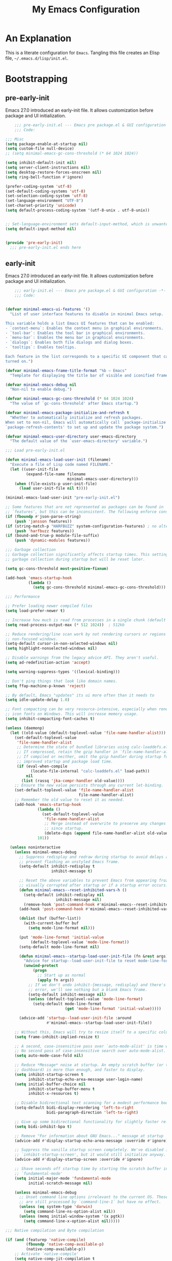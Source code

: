 #+title: My Emacs Configuration
#+options: ^:{} html-postamble:nil
#+property: header-args :mkdirp yes :tangle yes :tangle-mode: #o444 :results silent :noweb yes
#+archive: archives/%s::datetree/
#+startup: indent
* An Explanation
This is a literate configuration for =Emacs=.
Tangling this file creates an Elisp file, =~/.emacs.d/lisp/init.el=.
* Bootstrapping
** pre-early-init
:PROPERTIES:
:header-args: :tangle-mode o444 :results silent :tangle ~/.emacs.d/pre-early-init.el
:END:
Emacs 27.0 introduced an early-init file. It allows customization before package and UI initialization.

#+begin_src emacs-lisp :lexical t
    ;;; pre-early-init.el --- Emacs pre package.el & GUI configuration -*- no-byte-compile: t; lexical-binding: t; -*-
    ;;; Code:

;;; Misc
(setq package-enable-at-startup nil)
(setq custom-file null-device)
;; (setq minimal-emacs-gc-cons-threshold (* 64 1024 1024))

(setq inhibit-default-init nil)
(setq server-client-instructions nil)
(setq desktop-restore-forces-onscreen nil)
(setq ring-bell-function #'ignore)

(prefer-coding-system 'utf-8)
(set-default-coding-systems 'utf-8)
(set-selection-coding-system 'utf-8)
(set-language-environment "UTF-8")
(set-charset-priority 'unicode)
(setq default-process-coding-system '(utf-8-unix . utf-8-unix))


;; Set-language-environment sets default-input-method, which is unwanted.
(setq default-input-method nil)


(provide 'pre-early-init)
  ;;; pre-early-init.el ends here

#+end_src

** early-init
:PROPERTIES:
:header-args: :tangle-mode o444 :results silent :tangle ~/.emacs.d/early-init.el
:END:
Emacs 27.0 introduced an early-init file. It allows customization before package and UI initialization.

#+begin_src emacs-lisp :lexical t
    ;;; early-init.el --- Emacs pre package.el & GUI configuration -*- no-byte-compile: t; lexical-binding: t; -*-
    ;;; Code:


(defvar minimal-emacs-ui-features '()
  "List of user interface features to disable in minimal Emacs setup.

This variable holds a list Emacs UI features that can be enabled:
- `context-menu`: Enables the context menu in graphical environments.
- `tool-bar`: Enables the tool bar in graphical environments.
- `menu-bar`: Enables the menu bar in graphical environments.
- `dialogs`: Enables both file dialogs and dialog boxes.
- `tooltips`: Enables tooltips.

Each feature in the list corresponds to a specific UI component that can be
turned on.")

(defvar minimal-emacs-frame-title-format "%b – Emacs"
  "Template for displaying the title bar of visible and iconified frame.")

(defvar minimal-emacs-debug nil
  "Non-nil to enable debug.")

(defvar minimal-emacs-gc-cons-threshold (* 64 1024 1024)
  "The value of `gc-cons-threshold' after Emacs startup.")

(defvar minimal-emacs-package-initialize-and-refresh t
  "Whether to automatically initialize and refresh packages.
When set to non-nil, Emacs will automatically call `package-initialize' and
`package-refresh-contents' to set up and update the package system.")

(defvar minimal-emacs-user-directory user-emacs-directory
  "The default value of the `user-emacs-directory' variable.")

;;; Load pre-early-init.el

(defun minimal-emacs-load-user-init (filename)
  "Execute a file of Lisp code named FILENAME."
  (let ((user-init-file
         (expand-file-name filename
                           minimal-emacs-user-directory)))
    (when (file-exists-p user-init-file)
      (load user-init-file nil t))))

(minimal-emacs-load-user-init "pre-early-init.el")

;; Some features that are not represented as packages can be found in
;; `features', but this can be inconsistent. The following enforce consistency:
(if (fboundp #'json-parse-string)
    (push 'jansson features))
(if (string-match-p "HARFBUZZ" system-configuration-features) ; no alternative
    (push 'harfbuzz features))
(if (bound-and-true-p module-file-suffix)
    (push 'dynamic-modules features))

;;; Garbage collection
;; Garbage collection significantly affects startup times. This setting delays
;; garbage collection during startup but will be reset later.

(setq gc-cons-threshold most-positive-fixnum)

(add-hook 'emacs-startup-hook
          (lambda ()
            (setq gc-cons-threshold minimal-emacs-gc-cons-threshold)))

;;; Performance

;; Prefer loading newer compiled files
(setq load-prefer-newer t)

;; Increase how much is read from processes in a single chunk (default is 4kb).
(setq read-process-output-max (* 512 1024))  ; 512kb

;; Reduce rendering/line scan work by not rendering cursors or regions in
;; non-focused windows.
(setq-default cursor-in-non-selected-windows nil)
(setq highlight-nonselected-windows nil)

;; Disable warnings from the legacy advice API. They aren't useful.
(setq ad-redefinition-action 'accept)

(setq warning-suppress-types '((lexical-binding)))

;; Don't ping things that look like domain names.
(setq ffap-machine-p-known 'reject)

;; By default, Emacs "updates" its ui more often than it needs to
(setq idle-update-delay 1.0)

;; Font compacting can be very resource-intensive, especially when rendering
;; icon fonts on Windows. This will increase memory usage.
(setq inhibit-compacting-font-caches t)

(unless (daemonp)
  (let ((old-value (default-toplevel-value 'file-name-handler-alist)))
    (set-default-toplevel-value
     'file-name-handler-alist
     ;; Determine the state of bundled libraries using calc-loaddefs.el.
     ;; If compressed, retain the gzip handler in `file-name-handler-alist`.
     ;; If compiled or neither, omit the gzip handler during startup for
     ;; improved startup and package load time.
     (if (eval-when-compile
           (locate-file-internal "calc-loaddefs.el" load-path))
         nil
       (list (rassq 'jka-compr-handler old-value))))
    ;; Ensure the new value persists through any current let-binding.
    (set-default-toplevel-value 'file-name-handler-alist
                                file-name-handler-alist)
    ;; Remember the old value to reset it as needed.
    (add-hook 'emacs-startup-hook
              (lambda ()
                (set-default-toplevel-value
                 'file-name-handler-alist
                 ;; Merge instead of overwrite to preserve any changes made
                 ;; since startup.
                 (delete-dups (append file-name-handler-alist old-value))))
              101))

  (unless noninteractive
    (unless minimal-emacs-debug
      ;; Suppress redisplay and redraw during startup to avoid delays and
      ;; prevent flashing an unstyled Emacs frame.
      (setq-default inhibit-redisplay t
                    inhibit-message t)

      ;; Reset the above variables to prevent Emacs from appearing frozen or
      ;; visually corrupted after startup or if a startup error occurs.
      (defun minimal-emacs--reset-inhibited-vars-h ()
        (setq-default inhibit-redisplay nil
                      inhibit-message nil)
        (remove-hook 'post-command-hook #'minimal-emacs--reset-inhibited-vars-h))
      (add-hook 'post-command-hook #'minimal-emacs--reset-inhibited-vars-h -100)

      (dolist (buf (buffer-list))
        (with-current-buffer buf
          (setq mode-line-format nil)))

      (put 'mode-line-format 'initial-value
           (default-toplevel-value 'mode-line-format))
      (setq-default mode-line-format nil)

      (defun minimal-emacs--startup-load-user-init-file (fn &rest args)
        "Advice for startup--load-user-init-file to reset mode-line-format."
        (unwind-protect
            (progn
              ;; Start up as normal
              (apply fn args))
          ;; If we don't undo inhibit-{message, redisplay} and there's an
          ;; error, we'll see nothing but a blank Emacs frame.
          (setq-default inhibit-message nil)
          (unless (default-toplevel-value 'mode-line-format)
            (setq-default mode-line-format
                          (get 'mode-line-format 'initial-value)))))

      (advice-add 'startup--load-user-init-file :around
                  #'minimal-emacs--startup-load-user-init-file))

    ;; Without this, Emacs will try to resize itself to a specific column size
    (setq frame-inhibit-implied-resize t)

    ;; A second, case-insensitive pass over `auto-mode-alist' is time wasted.
    ;; No second pass of case-insensitive search over auto-mode-alist.
    (setq auto-mode-case-fold nil)

    ;; Reduce *Message* noise at startup. An empty scratch buffer (or the
    ;; dashboard) is more than enough, and faster to display.
    (setq inhibit-startup-screen t
          inhibit-startup-echo-area-message user-login-name)
    (setq initial-buffer-choice nil
          inhibit-startup-buffer-menu t
          inhibit-x-resources t)

    ;; Disable bidirectional text scanning for a modest performance boost.
    (setq-default bidi-display-reordering 'left-to-right
                  bidi-paragraph-direction 'left-to-right)

    ;; Give up some bidirectional functionality for slightly faster re-display.
    (setq bidi-inhibit-bpa t)

    ;; Remove "For information about GNU Emacs..." message at startup
    (advice-add #'display-startup-echo-area-message :override #'ignore)

    ;; Suppress the vanilla startup screen completely. We've disabled it with
    ;; `inhibit-startup-screen', but it would still initialize anyway.
    (advice-add #'display-startup-screen :override #'ignore)

    ;; Shave seconds off startup time by starting the scratch buffer in
    ;; `fundamental-mode'
    (setq initial-major-mode 'fundamental-mode
          initial-scratch-message nil)

    (unless minimal-emacs-debug
      ;; Unset command line options irrelevant to the current OS. These options
      ;; are still processed by `command-line-1` but have no effect.
      (unless (eq system-type 'darwin)
        (setq command-line-ns-option-alist nil))
      (unless (memq initial-window-system '(x pgtk))
        (setq command-line-x-option-alist nil)))))

;;; Native compilation and Byte compilation

(if (and (featurep 'native-compile)
         (fboundp 'native-comp-available-p)
         (native-comp-available-p))
    ;; Activate `native-compile'
    (setq native-comp-jit-compilation t
          native-comp-deferred-compilation t  ; Obsolete since Emacs 29.1
          package-native-compile t)
  ;; Deactivate the `native-compile' feature if it is not available
  (setq features (delq 'native-compile features)))

;; Suppress compiler warnings and don't inundate users with their popups.
(setq native-comp-async-report-warnings-errors
      (or minimal-emacs-debug 'silent))
(setq native-comp-warning-on-missing-source minimal-emacs-debug)

(setq debug-on-error minimal-emacs-debug
      jka-compr-verbose minimal-emacs-debug)

(setq byte-compile-warnings minimal-emacs-debug)
(setq byte-compile-verbose minimal-emacs-debug)

;;; UI elements

(setq frame-title-format minimal-emacs-frame-title-format
      icon-title-format minimal-emacs-frame-title-format)

;; Disable startup screens and messages
(setq inhibit-splash-screen t)

;; I intentionally avoid calling `menu-bar-mode', `tool-bar-mode', and
;; `scroll-bar-mode' because manipulating frame parameters can trigger or queue
;; a superfluous and potentially expensive frame redraw at startup, depending
;; on the window system. The variables must also be set to `nil' so users don't
;; have to call the functions twice to re-enable them.
(unless (memq 'menu-bar minimal-emacs-ui-features)
  (push '(menu-bar-lines . 0) default-frame-alist)
  (unless (memq window-system '(mac ns))
    (setq menu-bar-mode nil)))

(unless (daemonp)
  (unless noninteractive
    (when (fboundp 'tool-bar-setup)
      ;; Temporarily override the tool-bar-setup function to prevent it from
      ;; running during the initial stages of startup
      (advice-add #'tool-bar-setup :override #'ignore)
      (define-advice startup--load-user-init-file
          (:after (&rest _) minimal-emacs-setup-toolbar)
        (advice-remove #'tool-bar-setup #'ignore)
        (when tool-bar-mode
          (tool-bar-setup))))))
(unless (memq 'tool-bar minimal-emacs-ui-features)
  (push '(tool-bar-lines . 0) default-frame-alist)
  (setq tool-bar-mode nil))

(push '(vertical-scroll-bars) default-frame-alist)
(push '(horizontal-scroll-bars) default-frame-alist)
(setq scroll-bar-mode nil)
(when (fboundp 'horizontal-scroll-bar-mode)
  (horizontal-scroll-bar-mode -1))

(unless (memq 'tooltips minimal-emacs-ui-features)
  (when (bound-and-true-p tooltip-mode)
    (tooltip-mode -1)))

;; Disable GUIs because they are inconsistent across systems, desktop
;; environments, and themes, and they don't match the look of Emacs.
(unless (memq 'dialogs minimal-emacs-ui-features)
  (setq use-file-dialog nil)
  (setq use-dialog-box nil))

;; Allow for shorter responses: "y" for yes and "n" for no.
(if (boundp 'use-short-answers)
    (setq use-short-answers t)
  (advice-add #'yes-or-no-p :override #'y-or-n-p))
(defalias #'view-hello-file #'ignore)  ; Never show the hello file

;;; Load post-early-init.el
(minimal-emacs-load-user-init "post-early-init.el")

(provide 'early-init)
  ;;; early-init.el ends here

#+end_src

** post-early-init
:PROPERTIES:
:header-args: :tangle-mode o444 :results silent :tangle ~/.emacs.d/post-early-init.el
:END:
Emacs 27.0 introduced an early-init file. It allows customization before package and UI initialization.

#+begin_src emacs-lisp :lexical t
    ;;; post-early-init.el --- Emacs pre package.el & GUI configuration -*- no-byte-compile: t; lexical-binding: t; -*-
    ;;; Code:

;;; PROFILING
;;; This function displays how long Emacs took to start.
;;; It's a rough way of knowing when/if I need to optimize my init file.
(add-hook 'elpaca-after-init-hook
          (lambda ()
            (message "Emacs loaded in %s with %d garbage collections."
                     (format "%.2f seconds"
                             (float-time
                              (time-subtract (current-time) before-init-time)))
                     gcs-done)))

;; (profiler-start 'cpu+mem)
;; (add-hook 'elpaca-after-init-hook (lambda () (profiler-stop) (profiler-report)))


;;; ELP is useful for seeing which functions in a package are "hot".
;; (require 'elp)
;; (with-eval-after-load file
;;   (elp-instrument-package file))
;; (add-hook 'elpaca-after-init-hook
;;           (lambda () (elp-results) (elp-restore-package (intern file))))


;;; ELPACA INSTALLER
(defvar elpaca-installer-version 0.7)
(defvar elpaca-directory (expand-file-name "elpaca/" user-emacs-directory))
(defvar elpaca-builds-directory (expand-file-name "builds/" elpaca-directory))
(defvar elpaca-repos-directory (expand-file-name "repos/" elpaca-directory))
(defvar elpaca-order '(elpaca :repo "https://github.com/progfolio/elpaca.git"
                              :ref nil :depth 1
                              :files (:defaults "elpaca-test.el" (:exclude "extensions"))
                              :build (:not elpaca--activate-package)))
(let* ((repo  (expand-file-name "elpaca/" elpaca-repos-directory))
       (build (expand-file-name "elpaca/" elpaca-builds-directory))
       (order (cdr elpaca-order))
       (default-directory repo))
  (add-to-list 'load-path (if (file-exists-p build) build repo))
  (unless (file-exists-p repo)
    (make-directory repo t)
    (when (< emacs-major-version 28) (require 'subr-x))
    (condition-case-unless-debug err
        (if-let ((buffer (pop-to-buffer-same-window "*elpaca-bootstrap*"))
                 ((zerop (apply #'call-process `("git" nil ,buffer t "clone"
                                                 ,@(when-let ((depth (plist-get order :depth)))
                                                     (list (format "--depth=%d" depth) "--no-single-branch"))
                                                 ,(plist-get order :repo) ,repo))))
                 ((zerop (call-process "git" nil buffer t "checkout"
                                       (or (plist-get order :ref) "--"))))
                 (emacs (concat invocation-directory invocation-name))
                 ((zerop (call-process emacs nil buffer nil "-Q" "-L" "." "--batch"
                                       "--eval" "(byte-recompile-directory \".\" 0 'force)")))
                 ((require 'elpaca))
                 ((elpaca-generate-autoloads "elpaca" repo)))
            (progn (message "%s" (buffer-string)) (kill-buffer buffer))
          (error "%s" (with-current-buffer buffer (buffer-string))))
      ((error) (warn "%s" err) (delete-directory repo 'recursive))))
  (unless (require 'elpaca-autoloads nil t)
    (require 'elpaca)
    (elpaca-generate-autoloads "elpaca" repo)
    (load "./elpaca-autoloads")))
(add-hook 'after-init-hook #'elpaca-process-queues)
(elpaca `(,@elpaca-order))

;;; USE-PACKAGE
(defmacro use-feature (name &rest args)
  "Like `use-package' but accounting for asynchronous installation.
    NAME and ARGS are in `use-package'."
  (declare (indent defun))
  `(use-package ,name
     :ensure nil
     ,@args))

(elpaca elpaca-use-package
  (require 'elpaca-use-package)
  (elpaca-use-package-mode)
  (setq elpaca-use-package-by-default t))

(elpaca-wait)



(provide 'post-early-init)
  ;;; post-early-init.el ends here

#+end_src

** pre-init
:PROPERTIES:
:header-args: :tangle-mode o444 :results silent :tangle ~/.emacs.d/pre-init.el
:END:
Emacs 27.0 introduced an early-init file. It allows customization before package and UI initialization.

#+begin_src emacs-lisp :lexical t
    ;;; pre-init.el --- Emacs pre package.el & GUI configuration -*- no-byte-compile: t; lexical-binding: t; -*-
    ;;; Code:

(defun split-window-sensibly-prefer-horizontal (&optional window)
"Based on split-window-sensibly, but designed to prefer a horizontal split,
i.e. windows tiled side-by-side."
  (interactive)
  (let ((window (or window (selected-window))))
    (or (and (window-splittable-p window t)
         ;; Split window horizontally
         (with-selected-window window
           (split-window-right)))
    (and (window-splittable-p window)
         ;; Split window vertically
         (with-selected-window window
           (split-window-below)))
    (and
         ;; If WINDOW is the only usable window on its frame (it is
         ;; the only one or, not being the only one, all the other
         ;; ones are dedicated) and is not the minibuffer window, try
         ;; to split it horizontally disregarding the value of
         ;; `split-height-threshold'.
         (let ((frame (window-frame window)))
           (or
            (eq window (frame-root-window frame))
            (catch 'done
              (walk-window-tree (lambda (w)
                                  (unless (or (eq w window)
                                              (window-dedicated-p w))
                                    (throw 'done nil)))
                                frame)
              t)))
     (not (window-minibuffer-p window))
     (let ((split-width-threshold 0))
       (when (window-splittable-p window t)
         (with-selected-window window
           (split-window-right))))))))

(defun split-window-really-sensibly (&optional window)
  (let ((window (or window (selected-window))))
    (if (> (window-total-width window) (* 2 (window-total-height window)))
        (with-selected-window window (split-window-sensibly-prefer-horizontal window))
      (with-selected-window window (split-window-sensibly window)))))

(setq
   split-height-threshold 10
   split-width-threshold 240
   split-window-preferred-function 'split-window-really-sensibly)


(provide 'pre-init)
  ;;; pre-init.el ends here

#+end_src

** post-init
:PROPERTIES:
:header-args: :tangle-mode o444 :results silent :tangle ~/.emacs.d/post-init.el
:END:
Emacs 27.0 introduced an early-init file. It allows customization before package and UI initialization.

#+begin_src emacs-lisp :lexical t
    ;;; post-init.el --- Emacs pre package.el & GUI configuration -*- no-byte-compile: t; lexical-binding: t; -*-
    ;;; Code:

(require 'vc-git)
(which-key-mode)
(setq initial-buffer-choice t) ;;*scratch*

(keymap-global-set "H-r" 'revert-buffer)
(keymap-global-set "H-l" 'scroll-lock-mode)
(keymap-global-set "C-x e" 'eshell)
(keymap-global-set "C-x C-;" 'comment-line)
(keymap-global-set "C-H-<up>" 'scroll-other-window-down)
(keymap-global-set "C-H-<down>" 'scroll-other-window)


(put 'upcase-region 'disabled nil)
(put 'downcase-region 'disabled nil)

(setq mark-ring-max 4)
(setq global-mark-ring-max 4)

(setq mouse-wheel-scroll-amount '(1 ((shift) . 1))) ;; one line at a time
(setq mouse-wheel-progressive-speed nil) ;; don't accelerate scrolling
(setq mouse-wheel-follow-mouse 't) ;; scroll window under mouse


(global-display-line-numbers-mode t)
(show-paren-mode 1)

(setq-default indent-tabs-mode nil)
(setq-default tab-width 4)

(setq font-lock-maximum-decoration 2)


(defun connect-focusvq-home ()
  (interactive)
  (dired "/scp:sfigueroa@dev:~"))

(setq sql-connection-alist
      '(
        (mysql-fds (sql-product 'mysql)
                   (sql-port 0)
                   (sql-server "db.internal.focusvq.com")
                   (sql-user "fds")
                   (sql-password "WnJSuqmND9i0ePYw")
                   (sql-database "fds"))

        (mysql-elcano (sql-product 'mysql)
                      (sql-port 0)
                      (sql-server "db.internal.focusvq.com")
                      (sql-user "fds")
                      (sql-password "WnJSuqmND9i0ePYw")
                      (sql-database "elcano"))
        )
      )

(keymap-global-set "H-c h" 'connect-focusvq-home)


;;; recolor ansi

(defun ansi-color-on-buffer ()
  "..."
  (interactive)

  (replace-string-in-region "[43m" "[45m" (point-min) (point-max) ) ;; replace yellow highlights
  (replace-string-in-region ";43m" ";45m" (point-min) (point-max) )
  (replace-string-in-region "[34m" "[33m" (point-min) (point-max) ) ;; replace blue text
  (replace-string-in-region ";34m" ";33m" (point-min) (point-max) )
  (ansi-color-apply-on-region (point-min) (point-max)))

;;;This is for when I accidentally make a column in org mode

(defun set-region-writeable (begin end)
  "Removes the read-only text property from the marked region."
  ;; See http://stackoverflow.com/questions/7410125
  (interactive "r")
  (let ((modified (buffer-modified-p))
        (inhibit-read-only t))
    (remove-text-properties begin end '(read-only t))
    (set-buffer-modified-p modified)))

(provide 'post-init)
  ;;; post-init.el ends here

#+end_src

* Init File
** preloads
*** header
#+begin_src emacs-lisp :lexical t

;;; init.el --- Init -*- no-byte-compile: t; lexical-binding: t; -*-
(minimal-emacs-load-user-init "pre-init.el")
  
#+end_src

*** dependencies
**** turn off unless needed
#+begin_src emacs-lisp :lexical t :tangle no

(setq custom-delayed-init-variables '())
(unload-feature 'eldoc t)
(use-package eldoc
  :demand t
  :config
  (global-eldoc-mode))
(elpaca-wait)

(setq custom-delayed-init-variables '())
(unload-feature 'seq t)
(use-package seq
  :demand t
  )
(elpaca-wait)
#+end_src
**** always on

#+begin_src emacs-lisp :lexical t
(use-package transient
  :defer t
  )
;; (use-package git-commit
;;   :defer t
;;   )
(use-package delight
  :defer t)
#+end_src

** my settings and my defs

*** my gc

#+begin_src emacs-lisp :lexical t :tangle no

(defun my-minibuffer-setup-hook ()
  "Set high gc when minibuffer is open."
  (setq gc-cons-threshold most-positive-fixnum)
  (setq gc-cons-percentage 1))

(defun my-minibuffer-exit-hook ()
  "Set low GC when minibuffer exits."
  (setq gc-cons-threshold minimal-emacs-gc-cons-threshold)
  (setq gc-cons-percentage 0.1))

(add-hook 'minibuffer-setup-hook 'my-minibuffer-setup-hook)
(add-hook 'minibuffer-exit-hook 'my-minibuffer-exit-hook)
#+end_src

*** theme and font
#+begin_src emacs-lisp :lexical t 
;; (setq custom-theme-directory "~/.emacs.d/themes/")
;; (add-to-list 'load-path custom-theme-directory)
;; (load-theme 'base16-chalk t)
(use-package color-theme-sanityinc-tomorrow
   :defer nil
  :init
  (setq custom-safe-themes t)   ; Treat all themes as safe
  :config
  (global-hl-line-mode 1)
  (set-face-attribute 'hl-line nil :inherit nil :background "gray6")
 
  (add-to-list 'default-frame-alist
               '(font . "Hack-12")) 
  (tool-bar-mode -1)
  (menu-bar-mode -1)
  (color-theme-sanityinc-tomorrow-bright)

  )
#+end_src
*** Mac os use meta
#+begin_src emacs-lisp :lexical t
;; :defer t
;; :hook after-init-hook
(use-package exec-path-from-shell
  :if (memq window-system '(mac ns))
  :ensure t
  :hook (after-init)
  :init
  (setq mac-option-modifier 'hyper ;; for emacs-mac
        mac-command-modifier 'meta
        mac-right-option-modifier 'super)
  (setq ns-command-modifier 'meta ;; for emacs-plus
        ns-option-modifier 'hyper
        ns-right-option-modifier 'super
        )
   ;; (setq exec-path-from-shell-debug t)
  :config
  (setq exec-path-from-shell-arguments (list "-l")) ;; (list "-l" "-i")
  (exec-path-from-shell-initialize)
  :defer t
  )
#+end_src

*** tramp
#+begin_src emacs-lisp :lexical t
(use-feature tramp 
  :config
  ;; (when (string-equal emacs-version "29.2")
  ;;   (with-current-buffer
  ;;       (url-retrieve-synchronously
  ;;        "https://git.savannah.gnu.org/cgit/emacs.git/plain/lisp/emacs-lisp/loaddefs-gen.el?h=emacs-29")
  ;;     (goto-char (point-min))
  ;;     (while (looking-at "^.+$") (forward-line))
  ;;     (eval-region (point) (point-max))))
  (setq shell-file-name "/bin/bash") 
  (setq tramp-default-method "scp")
  (with-eval-after-load 'tramp (add-to-list 'tramp-remote-path 'tramp-own-remote-path))
  (with-eval-after-load 'tramp '(setenv "SHELL" "/bin/bash"))
  :defer t
  )

(use-package counsel-tramp
  :bind* ("C-c f" . counsel-tramp)
  :defer t
  :init
  (setq counsel-tramp-custom-connections '(/scp:sfigueroa@dev:~/ /scp:sfigueroa@dev:~/elcano/ ))
  (setq make-backup-files nil)
  (setq create-lockfiles nil) 
  )
#+end_src

*** recentf
#+BEGIN_SRC emacs-lisp :lexical t
(use-feature recentf
  :after tramp
  :init
  (setq recentf-auto-cleanup nil) ;; disable before we start recentf!
  (setq recentf-max-menu-items 25)
  (setq recentf-max-saved-items 25)
  
  :config
  (recentf-mode 1)
  (run-at-time nil (* 5 60) 'recentf-save-list)
  (add-to-list 'recentf-exclude "\\.png$")
  (add-to-list 'recentf-exclude "/var/folders")
  (recentf-cleanup)
  :defer t
  )
#+END_SRC

** Install Packages
*** ace
**** window

#+begin_src emacs-lisp :lexical t

(use-package ace-window
  :delight
  :bind* (
          ("H-SPC" . ace-window)
          ("H-M-<left>" . shrink-window-horizontally)
          ("H-M-<right>" . enlarge-window-horizontally)
          ("H-M-<up>" . enlarge-window)
          ("H-M-<down>" . shrink-window)
          ("H-z" . seth-toggle-zoom-balance)
          )
  :defer t
  :custom
  (aw-dispatch-always t)
  :init
  (require 'zoom)
  (setq seth-is-zoom 1)
  (defun seth-toggle-zoom-balance ()
    (interactive)
    (setq seth-is-zoom (* -1 seth-is-zoom))
    (zoom-mode seth-is-zoom)
    )
  (zoom-mode seth-is-zoom)
  (defvar aw-dispatch-alist
    '((?d aw-delete-window "Delete Window")
      (?s aw-swap-window "Swap Windows")
      (?m aw-move-window "Move Window")
      (?b aw-switch-buffer-in-window "Select Buffer")
      (?n aw-flip-window)
      (?B aw-switch-buffer-other-window "Switch Buffer Other Window")
      (?c aw-split-window-fair "Split Fair Window")
      (?h aw-split-window-vert "Split Vert Window")
      (?v aw-split-window-horz "Split Horz Window")
      (?o delete-other-windows "Delete Other Windows")
      (?? aw-show-dispatch-help))
    "List of actions for `aw-dispatch-default'.")
  )
#+end_src

**** jump mode
#+begin_src emacs-lisp :lexical t
(use-package ace-jump-mode
  :delight
  :bind* ("H-j" . ace-jump-mode)
  :defer t
  )
#+end_src

**** multiple cursors
#+begin_src emacs-lisp :lexical t
(use-package ace-mc
  :delight
  :bind* ("H-;" . ace-mc-add-multiple-cursors)
  :defer t
  )
#+end_src

*** auto-tangle-mode

#+begin_src emacs-lisp :lexical t

(use-package auto-tangle-mode
  :delight
  :ensure (auto-tangle-mode
           :host github
           :repo "progfolio/auto-tangle-mode.el"
           :local-repo "auto-tangle-mode")
  :defer t 
  ;; :hook org-mode
  ;; :config
  ;; (auto-tangle-mode)
  ;; (add-hook 'auto-tangle-after-tangle-hook (lambda ()
  ;;                                            (let ((elpaca-log-functions nil))
  ;;                                              (load-file "~/.emacs.d/init.el")
  ;;                                              (elpaca-process-queues))))
  )

#+end_src

*** bufler

#+begin_src emacs-lisp :lexical t
(use-package bufler
  :defer t
  :bind* (
          ("C-x C-b" . bufler-sidebar)
          )
  :delight
  :config
  (setf bufler-groups
        (bufler-defgroups
          (group
           ;; Subgroup collecting all named workspaces.
           (auto-workspace))
          (group
           ;; images
           (mode-match "*images*" (rx bos "image-mode"))
           )
          (group
           ;; Subgroup collecting all `help-mode' and `info-mode' buffers.
           (group-or "*Help/Info*"
                     (mode-match "*Help*" (rx bos "help-"))
                     (mode-match "*Info*" (rx bos "info-"))))
          (group
           ;; Subgroup collecting all special buffers (i.e. ones that are not
           ;; file-backed), except `magit-status-mode' buffers (which are allowed to fall
           ;; through to other groups, so they end up grouped with their project buffers).
           (group-and "*Special*"
                      (lambda (buffer)
                        (unless (or (funcall (mode-match "Magit" (rx bos "magit-status"))
                                             buffer)
                                    (funcall (mode-match "Dired" (rx bos "dired"))
                                             buffer)
                                    (funcall (auto-file) buffer))
                          "*Special*")))
           (group
            ;; Subgroup collecting these "special special" buffers
            ;; separately for convenience.
            (name-match "**Special**"
                        (rx bos "*" (or "Messages" "Warnings" "scratch" "Backtrace") "*")))
           (group
            ;; Subgroup collecting all other Magit buffers, grouped by directory.
            (mode-match "*Magit* (non-status)" (rx bos (or "magit" "forge") "-"))
            (auto-directory))
           ;; Subgroup for Helm buffers.
           (mode-match "*Helm*" (rx bos "helm-"))
           ;; Remaining special buffers are grouped automatically by mode.
           (auto-mode))
          ;; All buffers under "~/.emacs.d" (or wherever it is).
          (dir user-emacs-directory)
          (group
           ;; Subgroup collecting buffers in `org-directory' (or "~/org" if
           ;; `org-directory' is not yet defined).
           (dir (if (bound-and-true-p org-directory)
                    org-directory
                  "~/org"))
           (group
            ;; Subgroup collecting indirect Org buffers, grouping them by file.
            ;; This is very useful when used with `org-tree-to-indirect-buffer'.
            (auto-indirect)
            (auto-file))
           ;; Group remaining buffers by whether they're file backed, then by mode.
           (group-not "*special*" (auto-file))
           (auto-mode))
          (group
           ;; Subgroup collecting buffers in a projectile project.
           (auto-projectile))
          (group
           ;; Subgroup collecting buffers in a version-control project,
           ;; grouping them by directory.
           (auto-project))
          ;; Group remaining buffers by directory, then major mode.
          (group
           ;; magit
           (mode-match "*magit-leftovers*" (rx bos "magit-process-mode"))
           )

          (group
           ;; logs and out stuff
           (mode-match "*Fundamental*" (rx bos "fundamental-mode"))
           )
          
          (auto-directory)
          (auto-mode))
        )
  )

#+end_src

*** buffer-expose
#+begin_src emacs-lisp :lexical t

(use-package buffer-expose
  :delight
  :config
  (setcdr buffer-expose-mode-map nil)

  ;; :defer t
  :bind* (
          ("H-b e" . buffer-expose)
          ("H-b b" . buffer-expose-no-stars)
          ("H-b c" . buffer-expose-current-mode)
          ("H-b s" . buffer-expose-major-mode)
          ("H-b d" . buffer-expose-dired-buffers)
          ("H-b *" . buffer-expose-stars)
          )
  :config
  (buffer-expose-mode 1)  
  )

#+end_src

*** company
#+begin_src emacs-lisp :lexical t

(use-package company
  :delight
  :defer t
  :bind* ("C-<tab>" . company-other-backend)
  :hook ((prog-mode org-mode python-mode) . company-mode)
  :custom-face
  (company-preview                      ((t (:background "gray10" :foreground "#c397d8" :extend t))))
  (company-preview-common               ((t (:inherit company-preview :foreground "#c397d8" :extend t))))
  (company-preview-search               ((t (:inherit company-preview :foreground "#7aa6da" :extend t))))
  (company-tooltip                      ((t (:background "gray10" :foreground "#eaeaea" :extend t))))
  (company-tooltip-selection            ((t (:background "gray10" :foreground "#969896" :extend t))))
  (company-tooltip-common               ((t (:inherit company-tooltip :foreground "#c397d8" :extend t))))
  (company-tooltip-common-selection     ((t (:inherit company-tooltip-selection :foreground "#c397d8" :extend t))))
  (company-tooltip-search               ((t (:inherit company-tooltip :foreground "#7aa6da" :extend t))))
  (company-tooltip-annotation           ((t (:inherit company-tooltip :foreground "#70c0b1" :extend t))))
  (company-tooltip-annotation-selection ((t (:inherit company-tooltip-selection :foreground "#70c0b1" :extend t))))
  (company-echo-common                  ((t (:inherit company-echo :foreground "#c397d8" :extend t))))
  :custom
  (company-tooltip-align-annotations t)
  (company-idle-delay nil)
  (company-tooltip-idle-delay 0)
  (company-minimum-prefix-length 0)
  (company-require-match 'never)
  (company-show-numbers t)
  (company-tooltip-limit 20)
  (company-tooltip-maximum-width 80)
  (company-dabbrev-downcase nil)
  (company-dabbrev-ignore-case t)
  (company-dabbrev-code-ignore-case t)
  (company-dabbrev-code-everywhere t)
  (company-etags-ignore-case t)

  (company-transformers '(seth-delete-consecutive-dups))

  (company-selection-wrap-around t)
  (completion-ignore-case t)
  (company-show-quick-access t)
  :init
  (defun seth-delete-consecutive-dups (list)
    "Destructively remove `equal' consecutive duplicates from LIST.
Of several consecutive `equal' occurrences, the one earliest in
the list is kept."
    (let ((tail list) last)
      (while (cdr tail)


        (setq eq1 (substring-no-properties (car tail)))
        (setq eq2 (substring-no-properties (cadr tail)))
        (if (equal (car (split-string eq1 "(")) (car (split-string eq2 "(")))
            (progn
              (when ( < (length eq1) (length eq2)) (setcar tail (car (cdr tail))))
              ;; (setcar tail (car (cdr tail)))
              (setcdr tail (cddr tail))
              )
	      (setq last tail
	            tail (cdr tail))))
      )
    list)
  
  :config
  (add-to-list 'company-backends 'company-yasnippet)
  )

#+end_src

*** counsel

#+begin_src emacs-lisp :lexical t
(use-package counsel
  :defer t
  :bind* (
         ("M-x" . counsel-M-x)
         ("C-x b" . ivy-switch-buffer)
;;         ("C-x C-b" . counsel-ibuffer)
         ("C-x C-f" . counsel-find-file)
         ("C-x M-f" . counsel-file-jump)
         ("C-x C-d" . counsel-dired)
         ("C-x f" . counsel-recentf)
         ("C-x C-a" . counsel-ag)
         ("C-h f" . counsel-describe-function)
         ("C-h v" . counsel-describe-variable)
         ("C-h i" . counsel-info-lookup-symbol) 
         )
  :delight
  ;; :custom
  ;; (counsel-yank-pop-separator "\n----\n")
  :config
  (counsel-mode)
  )
#+end_src

*** csv
#+begin_src emacs-lisp :lexical t 
  (use-package csv-mode
    :mode "\\.csv\\'"
    )
#+end_src

*** d20
#+begin_src emacs-lisp :lexical t
(use-package org-d20
  :delight
  :defer t
  :config
  (require 's)
  (require 'seq)
  (require 'dash)
  (require 'cl-lib)
  (require 'subr-x)
  (require 'org-table)
  
  (pretty-hydra-define d20-hydra (:color blue :hint nil)
    (
     "Initiative"
     (
      ("i" org-d20-initiative-add "add initiative" :exit nil)
      ("n" org-d20-initiative-dwim "next initiative" :exit nil)
      ("p" org-d20-initiative-back "prev initiative" :exit nil)
      )
     
     "Roll"
     (
      ("r" org-d20-roll "roll" :exit nil)
      ("P" org-d20-roll-at-point "roll at point" :exit nil)
      ("a" org-d20-d20 "Advantage/Disadvatage" :exit nil)
      )
     
     "Edit"
     (
      ("d" org-d20-damage "damage" :exit nil)
      ("t" org-table-align "align" :exit nil)
      ("q" nil "quit")
      )
     )
    )

  (defun org-d20-initiative ()
    "Generate an Org-mode table with initiative order and monster/NPC HP."
    (interactive "*")
    (let ((rows))
      (let (name-input init-input ac-input hd-input num-input (monster 1))
        (cl-loop
         do (setq name-input (read-string "Monster/NPC name (blank when done): "))
         (when (> (length name-input) 0)
           (setq init-input (read-string (concat name-input "'s init modifier: "))
                 ac-input (read-string (concat name-input "'s Armor Class: "))
                 hd-input (read-string (concat name-input "'s hit points: "))
                 num-input
                 (cdr (org-d20--roll
                       (read-string (concat "How many " name-input "? ")))))
           ;; In 5e, all monsters of the same kind have the same
           ;; initiative
           (let ((init (int-to-string
                        (org-d20--d20-plus (string-to-number init-input))))
                 (monsters-left num-input))
             (while (>= monsters-left 1)
               (let (
                     (hp (int-to-string (cdr (org-d20--roll hd-input))))
                     (ac (int-to-string (cdr (org-d20--roll ac-input))))
                     )
                 (push (list
                        "" (concat name-input
                                   " "
                                   (org-d20--monster-number monster))
                        (org-d20--num-to-term init-input) init ac hp "0")
                       rows))
               (setq monsters-left (1- monsters-left)
                     monster (1+ monster)))))
         (unless org-d20-continue-monster-numbering (setq monster 1))
         while (-all? (lambda (x) (> (length x) 0))
                      (list name-input init-input ac-input hd-input))))
      (dolist (pc org-d20-party)
        (let ((init (read-string (concat (car pc) "'s initiative roll: "))))
          (push (list "" (car pc) (org-d20--num-to-term (cdr pc)) init "-" "-" "-")
                rows)))
      ;; We prepended each new item to the list, so reverse before
      ;; printing.  This ensures that the numbering/lettering of
      ;; monsters on the same initiative count is ascending
      (setq rows (seq-reverse rows))
      (insert
       "Round of combat: 1\n|Turn|Creature|Mod|Init|AC|HP|Damage|Status|\n|-\n")
      (dolist (row rows)
        (dolist (cell row)
          (insert "|" cell))
        (insert "|\n"))
      (delete-char -1)
      (org-table-goto-column 4)
      (org-table-sort-lines nil ?N)
      (org-table-goto-line 2)
      (org-table-goto-column 1)
      (insert ">>>>")                     ; four chars in 'Turn'
      (org-table-align)))


  (defun org-d20-initiative-back ()
    "Go back an turn on the turn tracker in an initiative table."
    (interactive "*")
    (when (org-at-table-p)
      (cl-loop
       do (let* ((back (search-backward ">>>>" (org-table-begin) t))
                 (forward (search-forward ">>>>" (org-table-end) t))
                 (cur (if back back forward)))
            (goto-char cur)
            (skip-chars-backward ">")
            (delete-char 4)
            (if (not 
                 (eq 2 (org-table-current-line)))
                (progn
                  (forward-line -1)
                  (org-table-next-field)
                  (insert ">>>>"))
              (save-excursion
                (search-backward "Round of combat:")
                (search-forward-regexp "[0-9]+")
                (skip-chars-backward "0-9")
                (replace-match
                 (int-to-string (1- (string-to-number (match-string 0))))))
              (goto-char (org-table-end))
              (backward-char)
              (org-table-goto-column 1)
              (insert ">>>>")))
       while (save-excursion
               (org-table-goto-column 2)
               (looking-at "~"))))
    (org-table-align))

  (defun org-d20-initiative-advance ()
    "Advance the turn tracker in an initiative table."
    (interactive "*")
    (when (org-at-table-p)
      (cl-loop
       do (let* ((back (search-backward ">>>>" (org-table-begin) t))
                 (forward (search-forward ">>>>" (org-table-end) t))
                 (cur (if back back forward)))
            (goto-char cur)
            (skip-chars-backward ">")
            (delete-char 4)
            (if (save-excursion
                  (org-table-goto-line (1+ (org-table-current-line))))
                (progn
                  (forward-line 1)
                  (org-table-next-field)
                  (insert ">>>>"))
              (save-excursion
                (search-backward "Round of combat:")
                (search-forward-regexp "[0-9]+")
                (skip-chars-backward "0-9")
                (replace-match
                 (int-to-string (1+ (string-to-number (match-string 0))))))
              (org-table-goto-line 2)
              (insert ">>>>")))
       while (save-excursion
               (org-table-goto-column 2)
               (looking-at "~"))))
    (org-table-align))

  (defun org-d20-damage (dmg)
    "Apply DMG poitns of damage to the monster/NPC in the table row at point."
    (interactive "*nDamage dealt: ")
    (when (org-at-table-p)
      (org-table-goto-column 7)
      (skip-chars-forward " ")
      (when (looking-at "[0-9]+")
        (let ((total-damage (+ dmg (string-to-number (match-string 0)))))
          (replace-match (int-to-string total-damage))
          (save-excursion
            (org-table-goto-column 6)
            (skip-chars-forward " ")
            (when (looking-at "[0-9]+")
              (let ((max-hp (string-to-number (match-string 0))))
                (if (>= total-damage max-hp)
                    (progn
                      (org-table-goto-column 2)
                      (insert "~")
                      (org-d20--org-table-end-of-current-cell-content)
                      (insert "~"))
                  (when (>= total-damage (/ max-hp 2))
                    (org-table-goto-column 8)
                    (org-d20--org-table-end-of-current-cell-content)
                    (unless (looking-back "bloodied" nil)
                      (unless (looking-back "|" nil)
                        (insert "; "))
                      (insert "bloodied")))))))))
      (org-table-align)))

  (defun org-d20-initiative-dwim ()
    "Start a new combat or advance the turn tracker, based on point."
    (interactive "*")
    (if (org-at-table-p)
        (org-d20-initiative-advance)
      (org-d20-initiative)))


  (defun org-d20-initiative-add ()
    "Add a monster to an existing combat."
    (interactive "*" org-mode)
    (if (org-at-table-p)
        (let* ((name-input (read-string "Monster/NPC name: "))
               (init-input (read-number (concat name-input "'s init modifier: ")))
               (ac-input (read-number (concat name-input "'s Armor Class: ")))
               (hd-input (read-string (concat name-input "'s hit points: ")))
               (num-input (read-string (concat "How many " name-input "? "))))
          (org-d20--initiative-add-records name-input init-input ac-input hd-input num-input))
      (org-d20-initiative)))




  (defun org-d20--initiative-add-records (name init-mod ac hd num)
    (let ((monster 1))
      ;; First, if we need to, try to count the number of monsters.
      ;; We can only use a crude heuristic here because we don't
      ;; know what kind of things the user might have added to the
      ;; table
      (when org-d20-continue-monster-numbering
        (save-excursion
          (org-table-goto-line 1)
          (while (org-table-goto-line (1+ (org-table-current-line)))
            (org-table-goto-column 2)
            (when (looking-at "[^|]+ \\([A-Z]\\|[0-9]+\\)~? *|")
              (setq monster (1+ monster))))))
      (save-excursion
        ;; Ensure we're not on header row (following won't go past end
        ;; of table)
        (org-table-goto-line (1+ (org-table-current-line)))
        (org-table-goto-line (1+ (org-table-current-line)))
        (let ((init (int-to-string (org-d20--d20-plus init-mod)))
              (monsters-left (cdr (org-d20--roll num))))
          (while (>= monsters-left 1)
            ;; Open a new row and then immediately move it downwards
            ;; to ensure that the monsters on the same initiative
            ;; count are numbered/lettered in ascending order
            (org-table-insert-row)
            (org-table-move-row)
            (org-table-next-field)
            (insert name)
            (insert " ")
            (insert (org-d20--monster-number monster))
            (org-table-next-field)
            (insert (org-d20--num-to-term init-mod))
            (org-table-next-field)
            (insert init)
            (org-table-next-field)
            (insert (int-to-string (cdr (org-d20--roll ac))))
            (org-table-next-field)
            (insert (int-to-string (cdr (org-d20--roll hd))))
            (org-table-next-field)
            (insert "0")
            (setq monsters-left (1- monsters-left)
                  monster (1+ monster))))
        (org-table-goto-column 4)
        (org-table-sort-lines nil ?N)
        (org-table-align))))


  ;; (define-key org-mode-map (kbd "H-h d") 'd20-hydra/body)

  
  :bind (
         :map org-d20-mode-map
         ("H-h d" . 'd20-hydra/body)
         ("H-d i". 'org-d20-initiative-add)
         ("H-d n". 'org-d20-initiative-dwim)
         ("H-d p". 'org-d20-initiative-back)
         ("H-d d". 'org-d20-damage)
         ("H-d r". 'org-d20-roll)
         ("H-d e". 'org-d20-roll-at-point)
         ("H-d a". 'org-d20-d20)
         )
  
  )
#+end_src

*** dashboard

#+begin_src emacs-lisp :lexical t :tangle no

(use-package dashboard
  :custom
  (dashboard-banner-logo-title "It's Emacs time!")
  (dashboard-startup-banner 'logo)
  (dashboard-items '((recents  . 15)
                     (projects . 5)
                     ))
  :config
  ;; (add-hook 'elpaca-after-init-hook #'dashboard-insert-startupify-lists)
  ;; (add-hook 'elpaca-after-init-hook #'dashboard-initialize)
  (dashboard-setup-startup-hook)
  )

;; Value can be
;; 'official which displays the official emacs logo
;; 'logo which displays an alternative emacs logo
;; 1, 2 or 3 which displays one of the text banners


#+end_src

*** dired

#+begin_src emacs-lisp :lexical t
;; (use-package all-the-icons
;;   :defer t
;;   :if (display-graphic-p)
;;   )
(use-package nerd-icons)
(use-package nerd-icons-dired
  :defer t
  :delight
  :hook (dired-mode . nerd-icons-dired-mode)
  ;; :custom
  ;; (all-the-icons-dired-monochrome nil)
  )
;; (use-package all-the-icons-dired
;;   :defer t
;;   :delight
;;   :hook (dired-mode . all-the-icons-dired-mode)
;;   :custom
;;   (all-the-icons-dired-monochrome nil)
;;   )
;; (use-package dired-subtree
;;   :delight
;;   :bind (
;;          :map dired-mode-map
;;          ("H-r" . dired-subtree-remove)
;;          ("<tab>" . dired-subtree-toggle)
;;          ("H-p" . dired-subtree-up)
;;          ("H-n" . dired-subtree-down)
;;          ("H-<up>" . dired-subtree-beginning)
;;          ("H-<down>" . dired-subtree-end)
;;          ("H-m" . dired-subtree-mark-subtree)
;;          ("H-u" . dired-subtree-unmark-subtree)           
;;          )
;;   :defer t
;;   )

(use-package dired-filter
  :custom
  (dired-listing-switches "-alogh")
  :defer t
  :hook (dired-mode)
  )

(use-feature dired
  ;; :bind* ("C-x d" . seth/dired-side-vc)
  :defer t
  :delight
  :custom-face
  (dired-directory ((t (:foreground "#97c8f7" :extend t)))) 
  (dired-marked    ((t (:foreground "#e78c45" :extend t)))) 
  :config
  ;; (require 'dired-subtree)
  (when (string= system-type "darwin")       
    (setq dired-use-ls-dired nil))
  ;; (defun seth/dired-side--vc (directory)
  ;;   "Open the root directory of the current version-controlled repository or th present working directory with `dired' and bespoke window parameters."
  ;;   (let* (
  ;;          (backend (vc-responsible-backend directory t))
  ;;          (dir (if (eq backend nil)
  ;;                   directory
  ;;                 (expand-file-name (vc-call-backend backend 'root directory))))
  ;;          (dired_dir (dired-noselect dir))
  ;;          (path-list (split-string (first (last (split-string directory dir))) "/"))
  ;;          )
  ;;     (display-buffer-in-side-window
  ;;      dired_dir `((side . left)
  ;;                  (slot . 0)
  ;;                  (window-width . 0.3)
  ;;                  (window-parameters) . ((no-other-window . t)
  ;;                                         (no-delete-other-windows . t)
  ;;                                         (mode-line-format . (" " "%b"))
  ;;                                         )
  ;;                  )
  ;;      )
  ;;     (with-current-buffer dired_dir
  ;;       (setq window-size-fixed 'width)
  ;;       (switch-to-buffer-other-frame dired_dir)
  ;;       (revert-buffer)
  ;;       (dired-hide-details-mode)
  ;;       (goto-char 0)
  ;;       (cl-loop for p in path-list do
  ;;                (goto-char (search-forward p))
  ;;                (dired-subtree-insert)
  ;;                )
  ;;       )
  ;;     )
  ;;   )
  ;; (defun seth/dired-side-vc (&optional initial-input)
  ;;   "Open the root directory of the current version-controlled repository or th present working directory with `dired' and bespoke window parameters."
  ;;   (interactive) 
  ;;   (ivy-read "Dired: " #'read-file-name-internal
  ;;             :matcher #'counsel--find-file-matcher
  ;;             :initial-input initial-input
  ;;             :action (lambda (d) (seth/dired-side--vc (expand-file-name d)))
  ;;             :preselect (counsel--preselect-file)
  ;;             :require-match 'confirm-after-completion
  ;;             :history 'file-name-history
  ;;             :keymap counsel-find-file-map
  ;;             :caller 'counsel-dired)
  ;;   )    
  )


#+end_src

*** drag stuff

#+begin_src emacs-lisp :lexical t
(use-package drag-stuff
  :delight
  :defer t
  :config
  (drag-stuff-global-mode 1)
  :bind* (
         ("C-M-<down>" . drag-stuff-down)
         ("C-M-<up>" . drag-stuff-up)  
         )
  )
#+end_src

*** dumb jump

#+begin_src emacs-lisp :lexical t
(use-package dumb-jump
  :delight
  :custom
  (xref-show-definitions-function #'xref-show-definitions-completing-read)
  :init (add-hook 'xref-backend-functions #'dumb-jump-xref-activate)
  :config
  (add-to-list 'dumb-jump-language-file-exts '(:language "python" :ext "org" :agtype "python" :rgtype "py"))
  (defhydra dumb-jump-hydra (:color blue :columns 3)
    "Dumb Jump"
    ("j" dumb-jump-go "Jump")
    ("o" dumb-jump-go-other-window "Other window")
    ("e" dumb-jump-go-prefer-external "Go external")
    ("x" dumb-jump-go-prefer-external-other-window "Go external other window")
    ("i" dumb-jump-go-prompt "Prompt")
    ("l" dumb-jump-quick-look "Quick look")
    ("b" dumb-jump-back "Back"))
  :bind ("H-h ." . dumb-jump-hydra/body)
  )

#+end_src

*** embark
#+begin_src emacs-lisp :lexical t
(use-package embark
  :ensure t
  :defer t
  :bind*
  (("C-." . embark-act)         ;; pick some comfortable binding
   ("C-;" . embark-dwim)        ;; good alternative: M-.
   ("C-h B" . embark-bindings)  ;; alternative for `describe-bindings'
   ) 

  :init
  ;; Optionally replace the key help with a completing-read interface
  (setq prefix-help-command #'embark-prefix-help-command)

  ;; Show the Embark target at point via Eldoc. You may adjust the
  ;; Eldoc strategy, if you want to see the documentation from
  ;; multiple providers. Beware that using this can be a little
  ;; jarring since the message shown in the minibuffer can be more
  ;; than one line, causing the modeline to move up and down:

  ;; (add-hook 'eldoc-documentation-functions #'embark-eldoc-first-target)
  ;; (setq eldoc-documentation-strategy #'eldoc-documentation-compose-eagerly)

  :config

  ;; Hide the mode line of the Embark live/completions buffers
  (add-to-list 'display-buffer-alist
               '("\\`\\*Embark Collect \\(Live\\|Completions\\)\\*"
                 nil
                 (window-parameters (mode-line-format . none)))))

#+end_src

*** flycheck
#+begin_src emacs-lisp :lexical t

(use-package flycheck
  :defer t)  

#+end_src

*** google
#+begin_src emacs-lisp :lexical t
;; google-this
(use-package google-this
  :delight
  :config
  (google-this-mode 1))  
#+end_src

*** highlight indend guides

#+begin_src emacs-lisp :lexical t
(use-package indent-bars

  :ensure (indent-bars :type git :host github :repo "jdtsmith/indent-bars")
  :defer t
  :hook ((prog-mode org-mode python-mode) . indent-bars-mode)
  :config
  (setq
   indent-bars-prefer-character t
   indent-bars-color '(highlight :face-bg t :blend 0.5)
;;   indent-bars-pattern ". . . . . . . . ." ; play with the number of dots for your usual font size
   indent-bars-width-frac 0.3
   indent-bars-pad-frac 0.1
   indent-bars-display-on-blank-lines t
   indent-tabs-mode nil)

  ;; (setq
  ;;  indent-bars-color '(highlight :face-bg t :blend 0.1)
  ;;  indent-bars-pattern ". . . . . . . . ."
  ;;  indent-bars-width-frac 0.1
  ;;  indent-bars-pad-frac 0.1
  ;;  indent-bars-zigzag nil
  ;;  indent-bars-color-by-depth '(:regexp "outline-\\([0-9]+\\)" :blend 1) ; blend=1: blend with BG only
  ;;  indent-bars-highlight-current-depth '(:blend 1) ; pump up the BG blend on current
  ;;  indent-bars-display-on-blank-lines t)

  (setq indent-bars-treesit-support t)
  (setq indent-bars-no-descend-string t)
  (setq indent-bars-treesit-ignore-blank-lines-types '("module" "call"))
  (setq indent-bars-treesit-wrap '((python
                                    argument_list
                                    attribute
                                    assignment
                                    identifier
                                    parameters
                                    list
                                    list_comprehension
                                    dictionary
                                    dictionary_comprehension
                                    parenthesized_expression
                                    call
                                    expression_statement
                                    subscript)))
  
  ) ; or whichever modes you prefer




;; (use-package highlight-indent-guides
;; :hook (prog-mode . highlight-indent-guides-mode)
;;    :init
;;  (setq highlight-indent-guides-method 'bitmap)
;;      (setq highlight-indent-guides-responsive 'top)

;;    )
#+end_src

*** HL todo

#+begin_src emacs-lisp :lexical t
(use-package hl-todo
  :delight
  :defer t
  :hook (prog-mode text-mode)
  :config
  (setq hl-todo-keyword-faces
   '(("TODO" . "#E078F5")
     ("NOTE" . "#1EAFFF")
     ("HACK" . "#FF5B24")
     ("BUG"  . "#FF0000")
     ))
  (global-hl-todo-mode)
  :bind* (
         ("H-t t" . hl-todo-insert)
         ("H-t n" . hl-todo-next)
         ("H-t p" . hl-todo-previous)
         )
  )

#+end_src

*** hydra


#+begin_src emacs-lisp :lexical t

(use-package hydra
  :defer t
  :custom
  (hydra-is-helpful t)
  )
(use-package ivy-hydra
  :defer t)

(use-package pretty-hydra
  :defer t)
#+end_src

*** Ivy
#+begin_src emacs-lisp :lexical t

(use-package ivy
  :init
  (setq ivy-use-virtual-buffers t)
  (setq ivy-virtual-abbreviate 'full)
  (setq ivy-re-builders-alist '((t . ivy--regex-ignore-order)))
  (setq ivy-height 12)
  (setq ivy-display-style 'fancy)
  (setq ivy-count-format "[%d/%d] ")
  (setq ivy-initial-inputs-alist nil)
  (setq ivy-use-selectable-prompt t)
  (setq ivy-magic-slash-non-match-action 'ivy-magic-slash-non-match-create)
  ;; default pattern ignores order.
  (setf (cdr (assoc t ivy-re-builders-alist))
	    'ivy--regex-ignore-order)
  :delight
  :defer t
  )

(use-package nerd-icons-ivy-rich
  :ensure t
  :init
  (nerd-icons-ivy-rich-mode 1)
  (ivy-rich-mode 1))
#+end_src

*** Iscroll
#+begin_src emacs-lisp :lexical t

(use-package iscroll
  :delight
  :defer t
  )

#+end_src

*** magit

#+begin_src emacs-lisp :lexical t

(use-package magit
  :delight
  :defer t
  :bind* ("C-x g" . magit-status)
  :config 
  (setq split-height-threshold nil)
  (setq split-width-threshold 0)
  (setq magit-completing-read-function 'ivy-completing-read)
  (setenv "GIT_ASKPASS" "git-gui--askpass")
  )
#+end_src

*** marginalia
#+begin_src emacs-lisp :lexical t
;; Enable rich annotations using the Marginalia package
(use-package marginalia
  ;; Bind `marginalia-cycle' locally in the minibuffer.  To make the binding
  ;; available in the *Completions* buffer, add it to the
  ;; `completion-list-mode-map'.
  :bind* ("H-a" . marginalia-cycle)
  :defer t
  ;; The :init section is always executed.
  :init
  ;; Marginalia must be activated in the :init section of use-package such that
  ;; the mode gets enabled right away. Note that this forces loading the
  ;; package.
  (marginalia-mode))

(use-package nerd-icons-completion
  :after marginalia
  :config
  (nerd-icons-completion-mode)
  (add-hook 'marginalia-mode-hook #'nerd-icons-completion-marginalia-setup))

;; (use-package all-the-icons-completion
;;   :after (marginalia all-the-icons)
;;   :hook (marginalia-mode . all-the-icons-completion-marginalia-setup)
;;   :init
;;   (all-the-icons-completion-mode))
#+end_src

*** markdown mode
#+begin_src emacs-lisp :lexical t

(use-package markdown-mode
  :defer t
  )
  
#+end_src

*** Multiple cursors
#+begin_src emacs-lisp :lexical t
(use-package multiple-cursors
  :bind (         
         ("H-<return> e" . mc/edit-lines)
         ("H-<return> m" . mc/mark-more-like-this-extended)
         ("H-<return> a" . mc/mark-all-like-this)
         ("H-<return> n" . mc/insert-numbers)
         ("H-<return> l" . mc/insert-letters)
         :map mc/keymap
         ("C-;" . mc-hide-unmatched-lines-mode)
         )
  ) 

#+end_src

*** org
**** org general

#+begin_src emacs-lisp :lexical t
  (use-feature org
    :defer t
    :custom
    (enable-local-variables t)
    (org-display-remote-inline-images 'cache)
    (org-startup-folded t)
    (org-startup-indented t)
    (org-log-done t)
    (org-return-follows-link t)
    (org-confirm-babel-evaluate nil)
    :bind (
           :map org-mode-map
           ;;("C-M-<up>" . org-shiftmetaup)
           ;;("C-M-<down>" . org-shiftmetadown)
           ("s-C-l" . seth-org/clear-all-results)
           ("C-M-<left>" . org-shiftmetaleft)
           ("C-M-<right>" . org-shiftmetaright)
           ("C-M-S-<left>" . org-shiftcontrolleft)
           ("C-M-S-<right>" . org-shiftcontrolright)
           ("s-p" . org-babel-previous-src-block)
           ("s-n" . org-babel-next-src-block)
           ("s-l" . org-babel-remove-result)
           ("s-<tab>" . completion-at-point)
           ("s-z" . org-babel-switch-to-session)
           ) 
    :init
    (defun seth-org/clear-all-results ()
      "Clear all results in the buffer."
      (interactive)
      (save-excursion
        (goto-char (point-min))
        (while (org-babel-next-src-block)
          (forward-line -1)
          (beginning-of-line)
          (when (looking-at "#\\+LASTRUN:")
            (delete-region (pos-bol) (1- (pos-bol 2)))
            (delete-line)
            )
          (forward-line 1)
          (org-babel-remove-result))))

    (add-hook 'org-mode-hook (lambda ()
                               (setq-local seth-jupyter-execution-count 1)))
    ;; (setq seth-jupyter-execution-count 1)
    
    (setq org-src-fontify-natively t
          org-src-window-setup 'current-window ;; edit in current window
          org-src-strip-leading-and-trailing-blank-lines t
          org-src-preserve-indentation t ;; do not put two spaces on the left
          org-src-tab-acts-natively t)

    :config
    ;; (require 'scimax-jupyter)
    ;; (defun seth-org-babel-add-time-stamp-after-execute-before-src-block ()
    ;;   ;; (sleep-for 2)    
    ;;   (end-of-line)
    ;;   (save-excursion
    ;;     (search-backward "#+BEGIN_SRC" 0 t)
    ;;     (forward-line -1)
    ;;     (beginning-of-line)

    ;;     (if (looking-at "#\\+LASTRUN:")
    ;;         (delete-region (pos-bol) (1- (pos-bol 2)))
    ;;       (open-line 1)
    ;;       (next-line 1)
    ;;       )
        
    ;;     (insert (concat
    ;;              "#+LASTRUN: "
    ;;              (format-time-string "[%Y-%m-%d %a %H:%M:%S]" (current-time))
    ;;              " ["
    ;;              (int-to-string seth-jupyter-execution-count)
    ;;              "]"
    ;;              ))
    ;;     (setq-local seth-jupyter-execution-count (1+ seth-jupyter-execution-count))
    ;;     )
    ;;   )

    ;; (add-hook 'org-babel-after-execute-hook
    ;;           'seth-org-babel-add-time-stamp-after-execute-before-src-block)

    )

  ;; Backend for HTML Table export

  ;;(require 'ox-html)
  ;;(defun ox-mrkup-filter-bold
  ;;    (text back-end info)
  ;;  "Markup TEXT as <bold>TEXT</bold>. Ignore BACK-END and INFO."
  ;;  (format "<bold>%s</bold>" text))
  ;;
  ;;(org-export-define-derived-backend 'htmlTable 'html
  ;;  :filters-alist
  ;;  '((:filter-body . ox-mrkup-filter-body)
  ;;    ))

#+end_src

**** org modern

#+begin_src emacs-lisp :lexical t

(use-package org-modern
  :hook (org-mode)
  :defer t
  :custom-face
  (org-block   ((t (:background "gray10" :extend t))))
  (org-block-begin-line   ((t (:inherit org-block :background "#1b2419" :foreground "#876716" :extend t))))
  (org-block-end-line     ((t (:inherit org-block-begin-line :background "gray10" :foreground "#876716" :extend t))))
  (org-drawer             ((t (:inherit shadow))))
  (org-level-1            ((t (:weight bold :height 1.2 :overline nil :underline t :extend t)))) ;; Blue :foreground "#3375a8"
  (org-level-2            ((t (:weight bold :height 1.2 :overline nil :extend t)))) ;; Aqua
  (org-level-3            ((t (:weight bold :height 1.1 :overline nil :extend t)))) ;; Green
  (org-level-4            ((t (:weight bold :height 1.1 :overline nil :extend t)))) ;; Yellow
  (org-level-5            ((t (:weight bold :height 1.1 :overline nil :extend t)))) ;; Orange
  (org-level-6            ((t (:weight bold :height 1.1 :overline nil :extend t)))) ;; Red
  (org-level-7            ((t (:weight bold :height 1.1 :overline nil :extend t)))) ;; Blue
  (org-level-8            ((t (:weight bold :height 1.1 :overline nil :extend t))))

  :config
  (setq-local line-spacing 0.1)
  (font-lock-add-keywords
   'org-mode
   `(("^[ \t]*\\(?:[-+*]\\|[0-9]+[).]\\)[ \t]+\\(\\(?:\\[@\\(?:start:\\)?[0-9]+\\][ \t]*\\)?\\[\\(?:X\\|\\([0-9]+\\)/\\2\\)\\][^\n]*\n\\)" 1 'org-headline-done prepend))
   'append)

  (font-lock-add-keywords
   'org-mode
   `(("^[ \t]*\\(?:[-+*]\\|[0-9]+[).]\\)[ \t]+\\(\\(?:\\[@\\(?:start:\\)?[0-9]+\\][ \t]*\\)?\\[\\(?:-\\|\\([0-9]+\\)/\\2\\)\\][^\n]*\n\\)" 1 'org-headline-todo prepend))
   'append)

  (setq
   ;; Edit settings
   org-babel-min-lines-for-block-output 1
   org-auto-align-tags nil
   org-tags-column 0
   org-catch-invisible-edits 'show-and-error
   org-special-ctrl-a/e t
   org-insert-heading-respect-content t

   ;; Org styling, hide markup etc.
   org-hide-emphasis-markers t
   org-pretty-entities nil
   org-modern-fold-stars '(("▶" . "▼") ("▷" . "▽") ("▶" . "▼") ("▹" . "▿") ("▸" . "▾"))
   ;; Agenda styling
   org-agenda-tags-column 0
   org-agenda-block-separator ?─
   org-agenda-time-grid
   '((daily today require-timed)
     (800 1000 1200 1400 1600 1800 2000)
     " ┄┄┄┄┄ " "┄┄┄┄┄┄┄┄┄┄┄┄┄┄┄")
   org-agenda-current-time-string
   "⭠ now ─────────────────────────────────────────────────"

   org-agenda-ndays 7
   org-deadline-warning-days 10
   org-agenda-show-all-dates t
   org-agenda-start-on-weekday nil
   org-reverse-note-order t
   org-fast-tag-selection-single-key (quote expert)
   org-log-into-drawer t
   org-image-actual-width nil
   org-export-with-drawers t
   )
  )
#+end_src

*** page-break lines
#+begin_src emacs-lisp :lexical t
  (use-package page-break-lines
    :defer t
    :delight
    :config
    (global-page-break-lines-mode)
    )

#+end_src

*** popper
#+begin_src emacs-lisp :lexical t

(use-package popper
  :init
  ;; (setq popper-group-function 'nil) ; projectile projects #'popper-group-by-projectile
  (setq popper-reference-buffers
        '("\\*Messages\\*"
          "Output\\*$"
          "\\*Async Shell Command\\*"
          help-mode
          compilation-mode
          image-mode
          magit-status-mode
          ))

  ;; Match eshell, shell, term and/or vterm buffers
  (setq popper-reference-buffers
        (append popper-reference-buffers
                '("^\\*eshell.*\\*$" eshell-mode ;eshell as a popup
                  "^\\*shell.*\\*$"  shell-mode  ;shell as a popup
                  "^\\*term.*\\*$"   term-mode   ;term as a popup
                  "^\\*vterm.*\\*$"  vterm-mode  ;vterm as a popup
                  "^\\*jupyter-repl*\\*$" jupyter-repl-mode
                  ;; ("\\*jupyter-*\\*$" . hide)
                  ;; (special-mode . hide)
                  ;; (fundamental-mode . hide)
                  ("\\*jupyter-display\\*" . hide)
                  "\\*jupyter-traceback\\*"
                  ("\\*jupyter-output\\*" . hide)
                  "\\*jupyter-error\\*"                  
                  )))
  :custom
  (popper-group-function #'popper-group-by-project)
  (popper-display-control t)  ;This is the DEFAULT behavior
  (popper-display-function #'display-buffer-reuse-window)

  :bind (
         ("s-;" . popper-toggle)
         ("s-C-;" . popper-cycle)
         ("s-C-:" . popper-cycle-backwards)
         ("s-M-:" . popper-kill-latest-popup)
         ("s-M-;" . popper-toggle-type)
         )
  :config
  (popper-mode 1)
  (popper-tab-line-mode 1)
  )


#+end_src

*** posframe
#+begin_src emacs-lisp :lexical t
(use-package company-posframe
  :delight
  :defer t
  :hook (prog-mode text-mode)
  :custom
  (company-posframe-quickhelp-show-header t)
  (company-posframe-quickhelp-delay nil)
  :config
  (company-posframe-mode 1)
  :bind (:map company-active-map
              ("H-<tab>" . seth-toggle-company-posframe) ;; 
              ("H-p" . company-posframe-quickhelp-scroll-down)
              ("H-n" . company-posframe-quickhelp-scroll-up)
              ("<tab>" . company-complete-selection)
              )
  :init
  (defun seth-toggle-company-posframe ()
    (interactive)
    (company-posframe-quickhelp-toggle)
    (setq company-posframe-quickhelp-delay (if (eq 0 company-posframe-quickhelp-delay) nil 0))
    (when (not company-posframe-quickhelp-delay) (company-posframe-quickhelp-toggle))
    )
  )


;; (use-package ivy-posframe
;;   :delight
;;   :defer t
;;   :hook ((ivy-mode swiper-mode counsel-mode) . ivy-posframe-mode)
;;   :custom-face
;;   (ivy-posframe ((t (:background "gray10" :extend t)))) 
;;   :init
;;   (setq ivy-posframe-display-functions-alist
;;         '(
;;           (swiper          . ivy-display-function-fallback)
;;           ;; (complete-symbol . ivy-posframe-display-at-point)
;;           (counsel-M-x     . ivy-posframe-display-at-point)
;;           (t               . ivy-posframe-display-at-point)))

;;   ;; Different command can use different display function.
;;   (setq ivy-posframe-height-alist '((swiper . 10)
;;                                     (t      . 20)))
;;   (setq ivy-posframe-parameters
;;         '((left-fringe . 10)
;;           (right-fringe . 10)))
;;   )
#+end_src

*** projectile
#+begin_src emacs-lisp :lexical t :tangle no

(use-package projectile
  :delight '(:eval (concat " [" (projectile-project-name) "]"))
  :config
  (projectile-mode t)
  )

#+end_src

*** python

***** how to open python [5/10]
- [X] first need to start kernel (how to know which one to start)
- [X] that same kernel needs to start eglot (must get sent to eglot in parallel)
- [X] need to name that kernel the file name (so that kernels are unique)
- [X] need to associate the kernel with the buffer using associate-buffer
- [X] tabber moved to tab-line
- [ ] work with tabs and their views and projects and buffer types
- [ ] python fix with tabs now
- [ ] poppler still finicky, need to fix it
- [ ] capture output and organize somehow. Copy buffer to another?
- [ ] maybe need to do a jupyter kernel server? That way I can work on comp. Issue is how to jupytext the files?
  
***** TODO [1/3]
- [ ] how to handle errors i.e. stop running cells and show the correct linum of the whole doc not of the cell
- [ ] need to go through all cells and clear all
- [X] add in cells above, cells below
  
***** things I want to keep in mind
 I like this
(setq jupyter-repl-echo-eval-p nil) is there a mini of this where just the output is sent to the repl cells?

**** code-cells
#+begin_src emacs-lisp :lexical t

(use-package code-cells
  :defer t
  :config
  (setcdr code-cells-mode-map nil)
  (defun seth-code-cells/add-time-stamp-after-execute (&optional var)
    (interactive)
    (unless var (setq var nil))
    (unless (boundp 'seth-code-cells/jupyter-execution-count) (setq-local seth-code-cells/jupyter-execution-count 1))
    (let (
          (bounds (code-cells--bounds 1))
          )
      (save-excursion
        (goto-char (car bounds))
        (delete-region (point) (line-end-position))
        (insert (concat
                 "# %% "
                 (format-time-string "[%Y-%m-%d %a %H:%M:%S]" (current-time))
                 " ["
                 (int-to-string seth-code-cells/jupyter-execution-count)
                 "]"
                 ))
        (apply 'code-cells-eval (code-cells--bounds 1))
        (setq-local seth-code-cells/jupyter-execution-count (1+ seth-code-cells/jupyter-execution-count))
        )
      (if var
          (code-cells-forward-cell 1)
        )
      )      
    )

  (defun seth-code-cells/clear-timestamps ()
    (interactive)
    (let (
          (bounds (code-cells--bounds 1))
          )
      (save-excursion
        (goto-char (car bounds))
        (delete-region (point) (line-end-position))
        (insert "# %%")
        )
      )
    )

  (defun seth-code-cells/split-cell ()
    (interactive)
    (save-excursion
      (move-beginning-of-line 1)
      (open-line 2)
      (next-line 1)
      (insert "# %%")
      (open-line 1)
      )
    (open-line 1)
    )

  (defun seth-code-cells/restart-jupyter-execution-count (&rest arg)
    (setq-local seth-code-cells/jupyter-execution-count 1)
    )

  (defun seth-code-cells/add-cell (&rest arg)
    (interactive)
    (let (
          (bounds (code-cells--bounds 1))   
          )
      (cond
       (arg 
        (goto-char (car bounds))
        (open-line 2)
        (insert "# %%")
        (open-line 1)
        (next-line 1)
        (print "in arg")
        )
       (t
        (goto-char (car (cdr bounds)))
        (open-line 1)
        (next-line 1)
        (insert "# %%")
        (open-line 3)
        (next-line 1)
        (print "not in arg"))
       )
      ))

  (defun seth-code-cells/clear-all-results ()
    "Clear all results in the buffer."
    (interactive)
    (save-excursion
      (goto-char (point-min))
      (when (looking-at "# %%")
        (delete-region (point) (line-end-position))
        (insert "# %%")
        )
      (while (code-cells-forward-cell 1)
          (delete-region (point) (line-end-position))
          (insert "# %%")
        ))
    )

  ;; add below to keep track of what has been run
  (add-hook 'python-mode-hook (lambda ()
                                (setq-local seth-code-cells/jupyter-execution-count 1)))
  (advice-add 'jupyter-repl-restart-kernel :before #'seth-code-cells/restart-jupyter-execution-count)
  (advice-add 'jupyter-run-repl :before #'seth-code-cells/restart-jupyter-execution-count)

  ;; (defun start-python (env))

  :hook (python-mode . code-cells-mode-maybe)
  :bind (
         :map code-cells-mode-map
         ("C-c C-c" . seth-code-cells/add-time-stamp-after-execute)
         ("C-<return>" . (lambda() (interactive) (seth-code-cells/add-time-stamp-after-execute 1)))
         ("C-c c a" . (lambda() (interactive) (seth-code-cells/add-cell 1))) ;; add above
         ("C-c c b" . (lambda() (interactive) (seth-code-cells/add-cell ))) ;; add below
         ("M-p" . code-cells-backward-cell)
         ("M-n" . code-cells-forward-cell)
         ("C-c c ;" . code-cells-comment-or-uncomment)
         ("C-c c h" . code-cells-mark-cell)
         ("C-c c o" . seth-code-cells/clear-timestamps)
         ("C-c c O" . seth-code-cells/clear-all-results)
         ("C-c c n" . seth-code-cells/split-cell)
         )
  )
#+end_src

**** eglot
#+begin_src emacs-lisp :lexical t
(use-feature eglot 
  :defer t
  :init
  (setq-default eglot-workspace-configuration
                '(:pylsp (:plugins (
                                    :pylint (:enabled :json-false)
                                    :autopep8 (:enabled :json-false)
                                    ;; :yapf (:enabled :json-false)
                                    :mccabe (:enabled :json-false)
                                    :jedi_completion (:enabled t
                                                               :include_params t
                                                               :include_class_objects t
                                                               :include_function_objects t
                                                               :eager t
                                                               ;; :cache_for ["pandas", "polars", "torch","numpy", "tensorflow", "matplotlib"]
                                                               )
                                    ))
                         ))
  (setq eldoc-echo-area-use-multiline-p nil)
  :bind (
         ("C-c p" . start-eglot-python)
         )
  :custom
  (eglot-autoshutdown t)
  (eglot-events-buffer-config '(:size 0 :format short))
  (eglot-sync-connect t)
  (eglot-send-changes-idle-time 3)
  (flymake-no-changes-timeout 5)
  (eldoc-echo-area-use-multiline-p nil)
  ;; Optimizations
  (eglot-ignored-server-capabilities '(:documentHighlightProvider))
  (fset #'jsonrpc--log-event #'ignore)
  (setq jsonrpc-event-hook nil)  

  :config
  (global-flycheck-eglot-mode 1)
  (setq eglot-stay-out-of '(company))
  
  (defun start-eglot-python ()
    (interactive)
    (let* (
           (spec (jupyter-completing-read-kernelspec nil nil))
           (env (jupyter-kernelspec-name spec))
           (contact (concat
                     (shell-command-to-string "conda info --base | tr -d '\n'")
                     (concat "/envs/" env "/bin/pylsp")
                     )
                    )
           (managed-modes (list major-mode))
           (project (eglot--current-project))
           (class eglot-lsp-server)
           (language-ids (list "python"))
           )
      (jupyter-run-repl env buffer-file-name t 'jupyter-repl-client)
      ;; (kill-new contact)
      (apply 'eglot (list managed-modes project class (list contact) language-ids))
      ;; (call-interactively 'eglot)
      )
    )  
  )

(use-package eglot-booster
  :after eglot
  :ensure (eglot-booster
           :type git
           :host github
           :repo "jdtsmith/eglot-booster"
           :local-repo "eglot-booster"
           )
  :config
  (eglot-booster-mode))

(use-feature jsonrpc
  :defer t
  )

(use-package flycheck-eglot
  :defer t
  :custom
  (flycheck-help-echo-function nil)
  (flycheck-display-errors-function nil)
  )

#+end_src

**** Jupyter
#+begin_src emacs-lisp :lexical t
(use-package jupyter
  :defer t
  :custom
  (jupyter-eval-use-overlays t)
  :config
  (defvaralias 'org-babel-jupyter-resource-directory 'jupyter-org-resource-directory)
  (setq org-babel-jupyter-resource-directory "./plots/")
  (org-babel-do-load-languages
   'org-babel-load-languages
   '((emacs-lisp . t)
     (julia . t)
     (python . t)
     (jupyter . t)))
  )

(use-package zmq
  :defer t)
#+end_src

**** python
#+begin_src emacs-lisp :lexical t

(use-feature python
  :mode ("\\.py\\'" . python-mode)
  :interpreter ("python" . python-mode)
  :bind (
         :map python-mode-map
         ("H-<left>" . python-indent-shift-left)
         ("H-<right>" . python-indent-shift-right)
         )
  :config
  (defun seth-python-company-mode-hook ()
    (setq-local company-backends
                '((company-capf company-dabbrev-code :with company-yasnippet)
                  company-files)))
  
  (add-hook 'python-mode-hook #'seth-python-company-mode-hook)
  
  (setq python-indent-offset 4)
  (setq python-indent-guess-indent-offset nil)
  )
#+end_src

**** yapify
#+begin_src emacs-lisp :lexical t
(use-package yapfify
  :defer t
  :hook (python-mode . yapf-mode))
;; (add-hook 'python-mode-hook 'yapf-mode)
#+end_src

*** Scimax 
#+begin_src emacs-lisp :lexical t :tangle no
(use-feature ox-clip
  :ensure (ox-clip
           :type git
           :host github
           :repo "jkitchin/ox-clip"
           :local-repo "ox-clip"
           :files (:defaults)
           )
  :defer t
  )

(use-package scimax-jupyter
  :ensure (scimax
           :type git
           :host github
           :repo "jkitchin/scimax"
           :local-repo "scimax"
           :files (:defaults (:exclude "*.org" "scimax.el" "bootstrap.el" "init.el" "packages.el" "scimax-evil.el" "debug-windows.el"))
           )
  :config
  (defconst scimax-dir (file-name-directory "./elpaca/builds/scimax/"))  
  (add-to-list 'load-path scimax-dir)
  ;; ** helper functions
  (defun /jupyter-clean-async--results () 
    "cleans drawer results for async jupyter code blocks"
    (search-forward "#+begin_example")
    (beginning-of-line)
    (delete-region (pos-bol) (pos-bol 2)) 
    (search-forward "#+end_example")
    (beginning-of-line)
    (delete-region (pos-bol) (pos-bol 2))
    )

  (defun /jupyter-clean-async-ansi--results ()
    "cleans drawer results for async jupyter code blocks"
    (let* ((r (org-babel-where-is-src-block-result))
	       (result (when r
		             (save-excursion
		               (goto-char r)
		               (org-element-context)))))
      (when result
        (let* ((sp (org-element-property :begin result))
               (ep (org-element-property :end result)))
          (replace-string-in-region "[43m" "[45m" sp ep ) ;; replace yellow highlights
          (replace-string-in-region ";43m" ";45m" sp ep )
          (replace-string-in-region "[34m" "[33m" sp ep ) ;; replace blue text
          (replace-string-in-region ";34m" ";33m" sp ep )
          t
          ))
      t)
    (scimax-jupyter-ansi)
    (/jupyter-clean-async--results)
    )

  (defun seth-interrupt-kernel ()
    "Clear all results in the buffer."
    (interactive)
    (save-excursion
      (goto-char (point-min))
      ;; (while (org-babel-next-src-block)
      ;;   (forward-line 1)
      ;;   ;; (jupyter-org-interrupt-kernel)
      ;;   )
      (let* ((num 0))
        (while (< num 5)
          (org-babel-next-src-block)
          (forward-line 1)
          (jupyter-org-interrupt-kernel)
          (setq num (+1 num))))
      )
    )
  ;; *** remove result if empty
  (with-eval-after-load 'jupyter-client
    (defun /jupyter-remove-empty-async-results (args)
      "remove results block if the results are empty"
      (let*
          ((req (nth 1 args))
           (msg (nth 2 args))
           (is-org-request (eq (type-of req) 'jupyter-org-request)))
        (when is-org-request
          (jupyter-with-message-content msg (status payload)
            (when (and (jupyter-org-request-async-p req)
                       (equal status "ok")
                       (not (jupyter-org-request-id-cleared-p req)))
              (jupyter-org--clear-request-id req)
              (org-with-point-at (jupyter-org-request-marker req)
                (org-babel-remove-result)))))
        args))
    (unless (advice-member-p #'/jupyter-remove-empty-async-results 'jupyter-handle-execute-reply)
      (advice-add 'jupyter-handle-execute-reply :filter-args #'/jupyter-remove-empty-async-results)))

  ;; *** remove example and clean up errors
  (with-eval-after-load 'jupyter-client
    (defun /jupyter-ansi-async-results (args)
      "Translate the ansi key code in results with errors"
      (let*
          ((req (nth 1 args))
           (msg (nth 2 args))
           (is-org-request (eq (type-of req) 'jupyter-org-request)))
        (when is-org-request
          (jupyter-with-message-content msg (status payload)
            (when (and (jupyter-org-request-async-p req)
                       (not (equal status "ok")))
              (org-with-point-at (jupyter-org-request-marker req)
                (/jupyter-clean-async-ansi--results)
                )
              (org-with-point-at (jupyter-org-request-marker req)
                (when (not (search-forward "KeyboardInterrupt" nil t))
                  (seth-interrupt-kernel)))
              )))
        args))
    (unless (advice-member-p #'/jupyter-ansi-async-results 'jupyter-handle-execute-reply)
      (advice-add 'jupyter-handle-execute-reply :filter-args #'/jupyter-ansi-async-results)))

  ;; *** remove example src block from result
  (with-eval-after-load 'jupyter-client
    (defun /jupyter-clean-async-results (args)
      "calls the cleaning of async results in jupyter blocks"
      (let*
          ((req (nth 1 args))
           (msg (nth 2 args))
           (is-org-request (eq (type-of req) 'jupyter-org-request)))
        (when is-org-request
          (jupyter-with-message-content msg (status payload)
            (when (and (jupyter-org-request-async-p req)
                       (equal status "ok")
                       (jupyter-org-request-id-cleared-p req))
              (org-with-point-at (jupyter-org-request-marker req)
                (/jupyter-clean-async--results)
                ))))
        args))

    (unless (advice-member-p #'/jupyter-clean-async-results 'jupyter-handle-execute-reply)
      (advice-add 'jupyter-handle-execute-reply :filter-args #'/jupyter-clean-async-results)))

  ;; * Numbered lines in code blocks
  (defvar number-line-overlays '()
    "List of overlays for line numbers.")

  (make-variable-buffer-local 'number-line-overlays)

  (defun number-line-src-block ()
    "Add line numbers to an org src-block."
    (interactive)
    (save-excursion
      (let* ((src-block (org-element-context))
             (nlines (- (length
                         (s-split
                          "\n"
                          (org-element-property :value src-block)))
                        1)))
        ;; clear any existing overlays
        (when number-line-overlays
	      (mapc 'delete-overlay
	            number-line-overlays)
	      (setq number-line-overlays '()))

        (goto-char (org-element-property :begin src-block))
        ;; the beginning may be header, so we move forward to get the #+BEGIN
        ;; line. Then jump one more to get in the code block
        (while (not (looking-at "#\\+BEGIN"))
	      (forward-line))
        (forward-line)
        (cl-loop for i from 1 to nlines
                 do
                 (beginning-of-line)
                 (let (ov)
		           (setq ov (make-overlay (point)(point)))
		           (overlay-put
		            ov
		            'before-string (propertize
				                    (format "%03s: " (number-to-string i))
				                    'font-lock-face '(:foreground "WhiteSmoke" :background "gray10")
				                    'local-map (let ((map (make-sparse-keymap)))
					                             (define-key map [mouse-1]
						                                     (lambda ()
						                                       (interactive)
						                                       (mapc 'delete-overlay
							                                         number-line-overlays)
						                                       (setq number-line-overlays '())))
					                             map)))
		           (overlay-put ov 'mouse-face 'highlight)
		           (overlay-put ov 'help-echo "Click to remove")
		           (overlay-put ov 'local-map (let ((map (make-sparse-keymap)))
					                            (define-key map [mouse-1]
						                                    (lambda ()
						                                      (interactive)
						                                      (mapc 'delete-overlay
							                                        number-line-overlays)
						                                      (setq number-line-overlays '())))
					                            map))
		           (add-to-list 'number-line-overlays ov))
                 (forward-line))))
    (add-hook 'post-command-hook 'number-line-src-block nil 'local)
    )

  (add-hook 'jupyter-repl-mode-hook 'company-mode)
  (add-hook 'jupyter-repl-mode-hook 'smartparens-mode)
  (add-hook 'jupyter-repl-mode-hook ;; org mode
            '(lambda ()
               (local-set-key (kbd "H-h h") 'scimax-jupyter-org-hydra/body)
               ))

  (pretty-hydra-define scimax-jupyter-org-hydra (:color blue :hint nil)
    ("Execute"
     (
      ("<return>" nil "quit" :color red)
      ("C-c C-c" org-ctrl-c-ctrl-c "current" :color red)
      ("C-<return>" jupyter-org-execute-and-next-block "current and next" :color red)
      ("H-<return>" (progn (org-ctrl-c-ctrl-c) (scimax-ob-insert-src-block t)) "current and new")
      ("S-C-<return>" jupyter-org-execute-to-point "Execute to point")
      ("S-M-<return>" jupyter-org-execute-subtree "Execute Subtree"))

     "Navigate"
     (("p" org-babel-previous-src-block "previous" :color red)
      ;; ("P" jupyter-org-previous-busy-src-block "previous busy")
      ("n" org-babel-next-src-block  "next" :color red)
      ;; ("N" jupyter-org-next-busy-src-block "next busy" :color red)
      ("g" jupyter-org-jump-to-visible-block "jump to visible src")
      ("G" jupyter-org-jump-to-block "jump to src block")
      ("e" scimax-jupyter-jump-to-error "Jump to error"))

     "Edit"
     (("<up>" jupyter-org-move-src-block "move up" :color red)
      ("<down>" (jupyter-org-move-src-block t) "move down" :color red)
      ("x" jupyter-org-kill-block-and-results "kill block")
      ("c" jupyter-org-copy-block-and-results "copy block")
      ("o" (jupyter-org-clone-block t) "clone")
      ("m" jupyter-org-merge-blocks "merge")
      ("s" jupyter-org-split-src-block "split")
      ("a" (jupyter-org-insert-src-block nil current-prefix-arg) "insert above")
      ("b" (jupyter-org-insert-src-block t current-prefix-arg) "insert below")
      ("l" org-babel-remove-result "clear result")
      ("L" seth-org/clear-all-results "clear all results")
      ("h" jupyter-org-edit-header "edit header"))

     "Misc"
     (("i" jupyter-org-inspect-src-block "inspect")
      ("<tab>" completion-at-point "Complete")
      
      ("O" scimax-ob/body "scimax-ob")
      ("E" ox-ipynb-export-to-ipynb-no-results-file-and-open "Export to ipynb no results")
      ("q" nil "quit"))
     
     "Kernel"
     (("s" org-babel-jupyter-scratch-buffer "scratch")
      ("z" org-babel-switch-to-session "REPL")
      ("u" jupyter-org-interrupt-kernel "interrupt")
      ("r" (progn (setq-local seth-jupyter-execution-count 1)
                  (jupyter-org-with-src-block-client
	               (jupyter-repl-restart-kernel))) "restart")
      ("k" (progn (setq-local seth-jupyter-execution-count 1) (scimax-jupyter-org-kill-kernel)) "kill"))))

  :bind (
         ;; ("H-h w" . words-hydra/body)
         :map jupyter-org-interaction-mode-map
         ("H-h j" . scimax-jupyter-org-hydra/body)
         ("H-<left>" . python-indent-shift-left)
         ("H-<right>" . python-indent-shift-right)
         ("C-<return>" . jupyter-org-execute-and-next-block)
         ("s-g" . jupyter-org-jump-to-visible-block)              
         ("s-e" . scimax-jupyter-jump-to-error)
         ("s-<up>" . jupyter-org-move-src-block)
         ("s-<down>" . (lambda () (interactive) (jupyter-org-move-src-block t)))
         ("s-x" . jupyter-org-kill-block-and-results)
         ("s-c" . jupyter-org-copy-block-and-results)
         ("s-o" . (lambda () (interactive) (jupyter-org-clone-block t)))
         ("s-m" . jupyter-org-merge-blocks)
         ("s-s" . jupyter-org-split-src-block)
         ("s-a" . jupyter-org-insert-src-block)
         ("s-b" . (lambda () (interactive) (jupyter-org-insert-src-block t)))
         ("s-i" . jupyter-org-inspect-src-block)
         ("s-u" . jupyter-org-interrupt-kernel)
         ("s-k" . (lambda () (interactive) (progn (setq-local seth-jupyter-execution-count 1)
                                                  (scimax-jupyter-org-kill-kernel))))
         ("s-r" . (lambda () (interactive) (progn (setq-local seth-jupyter-execution-count 1)
                                                  (jupyter-org-with-src-block-client
                                                   (jupyter-repl-restart-kernel))))) 
         )
  ) 

#+end_src

*** sideline mode
#+begin_src emacs-lisp :lexical t
(use-package sideline
  :delight
  :defer t
  :hook (
         (flycheck-mode . sideline-mode)  
         (flymake-mode  . sideline-mode)
         )

  :init
  (setq sideline-backends-left-skip-current-line nil   ; don't display on current line (left)
        sideline-backends-right-skip-current-line nil  ; don't display on current line (right)
        sideline-order-left 'down                    ; or 'up
        sideline-order-right 'up                     ; or 'down
        sideline-format-left "%s"                 ; format for left aligment
        sideline-format-right "%s"                ; format for right aligment
        sideline-priority 100                        ; overlays' priority
        sideline-display-backend-name t)             ; display the backend name
  (setq sideline-backends-right '(sideline-flycheck)
        )
  
  )

(use-package sideline-flycheck
  :defer t
  :hook (flycheck-mode . sideline-flycheck-setup))


#+end_src

*** smart-mode-line
#+begin_src emacs-lisp :lexical t

(use-package smart-mode-line
  :delight
  :init
  (setq sml/name-width 50
        sml/mode-width 50)
  (setq sml/theme 'respectful)
  :config
  (sml/setup)
  )

;; (use-package doom-modeline
;;   :ensure t
;;   :init (doom-modeline-mode 1)
;;   :custom
;;   (doom-modeline-window-width-limit 50)
;;   (doom-modeline-time-live-icon nil)
;;   (doom-modeline-time-analogue-clock nil)
;;   (doom-modeline-env-version nil)
;;   (doom-modeline-time-icon nil)


;;   :config
;;   (display-time-mode)
;;   (display-battery-mode)
;;   )

#+end_src

*** smartparens

#+begin_src emacs-lisp :lexical t

(use-package smartparens
  :delight
  :config
  (require 'smartparens-config)
  (smartparens-global-mode t)
  :bind* (
         ("M-<up>"  . sp-beginning-of-sexp)
         ("M-<down>"  . sp-end-of-sexp)
         ("C-<right>"  . sp-forward-slurp-sexp)
         ("M-<right>"  . sp-forward-barf-sexp)
         ("C-<left>"   . sp-backward-slurp-sexp)
         ("M-<left>"   . sp-backward-barf-sexp)
         ("C-M-k"  . sp-kill-sexp)
         ("C-k"    . sp-kill-hybrid-sexp)
         ("M-k"    . sp-backward-kill-sexp)
         ("C-M-w"  . sp-copy-sexp)
         ("M-s s"  . sp-split-sexp)
         ("M-s j"  . sp-join-sexp)
         ("M-]"  . sp-backward-unwrap-sexp)
         ("M-["  . sp-unwrap-sexp)
         ("C-x C-t"  . sp-transpose-hybrid-sexp)
         )
  :demand t
  )

#+end_src

*** smex
#+begin_src emacs-lisp :lexical t
;; keep recent commands available in M-x
(use-package smex)
  
#+end_src

*** Swiper
#+begin_src emacs-lisp :lexical t
(use-package swiper
  :config
  ;; (defadvice swiper (before dotemacs activate)
  ;;   (setq gc-cons-threshold most-positive-fixnum))
  ;; (defadvice swiper-all (before dotemacs activate)
  ;;   (setq gc-cons-threshold most-positive-fixnum))
  :defer t
  :delight
  :bind* (
         ("C-s" . swiper)
         ("H-s" . swiper-all)
         )
  )

#+end_src

*** tabbar

#+begin_src emacs-lisp :lexical t :tangle no
(use-package tabbar
  :defer t
  :bind* (
          ("M-S-<up>" . tabbar-press-home)
          ("M-S-<left>" . tabbar-backward-tab)
          ("M-S-<right>" . tabbar-forward-tab)
          ("M-S-<down>" . tabbar-local-mode)
          ("C-S-<left>" . tabbar-move-group-backward)
          ("C-S-<right>" . tabbar-move-group-forward)
          )

  :config
  (tabbar-mode t)
  (defun tabbar-buffer-groups ()
    "Return the list of group names the current buffer belongs to.
       This function is a custom function for tabbar-mode's tabbar-buffer-groups.
       This function group all buffers into 3 groups:
       Those Dired, those user buffer, and those emacs buffer.
       Emacs buffer are those starting with “*”."
    (list
     (cond
      ((eq major-mode 'dired-mode)
       "Dired"
       )
      ((eq major-mode 'jupyter-repl-mode)
       "Kernels"
       )
      ((eq major-mode 'js2-mode)
       "js"
       )
      ((eq major-mode 'eshell-mode)
       "Eshell"
       )
      ((eq major-mode 'vterm-mode)
       "Term"
       )
      ((eq major-mode 'go-mode)
       "Go"
       )
      ((eq major-mode 'org-mode)
       "Org"
       )
      ((eq major-mode 'python-mode)
       "Python"
       )
      ((string-equal "*ein:" (substring (buffer-name) 0 5))
       "EIN"
       )
      ((string-equal "*Pyth" (substring (buffer-name) 0 5))
       "Python"
       )
      ((eq major-mode 'php-mode)
       "PHP"
       )
      ((eq major-mode 'csv-mode)
       "CSV"
       )
      ((eq major-mode 'text-mode)
       "TXT"
       )
      ((eq major-mode 'shell-script-mode)
       "Script"
       )
      ((eq major-mode 'sh-mode)
       "Script"
       )
      ((string-equal "*PHP*" (substring (buffer-name) 0 5))
       "PHP"
       )
      ;; ((string-equal "*jupyter-" (substring (buffer-name) 0 9))
      ;;  "Jupyter"
      ;;  )
      ((string-equal "*" (substring (buffer-name) 0 1))
       "Emacs Buffer"
       )
      ((string-equal "magit:" (substring (buffer-name) 0 6))
       "Magit"
       )
      ((eq major-mode 'lispy-mode)
       "Lisp"
       )
      ((eq major-mode 'lisp-mode)
       "Lisp"
       )
      ((eq major-mode 'emacs-lisp-mode)
       "Lisp"
       )
      ((eq major-mode 'image-mode)
       "Images"
       )
      (t
       "Misc"
       )
      )))

  (defun tabbar-move-current-tab-one-place-left ()
    "Move current tab one place left, unless it's already the leftmost."
    (interactive)
    (let* ((bufset (tabbar-current-tabset t))
           (old-bufs (tabbar-tabs bufset))
           (first-buf (car old-bufs))
           (new-bufs (list)))
      (if (string= (buffer-name) (format "%s" (car first-buf)))
          old-bufs                     ; the current tab is the leftmost
        (setq not-yet-this-buf first-buf)
        (setq old-bufs (cdr old-bufs))
        (while (and
                old-bufs
                (not (string= (buffer-name) (format "%s" (car (car old-bufs))))))
          (push not-yet-this-buf new-bufs)
          (setq not-yet-this-buf (car old-bufs))
          (setq old-bufs (cdr old-bufs)))
        (if old-bufs ; if this is false, then the current tab's buffer name is mysteriously missing
            (progn
              (push (car old-bufs) new-bufs) ; this is the tab that was to be moved
              (push not-yet-this-buf new-bufs)
              (setq new-bufs (reverse new-bufs))
              (setq new-bufs (append new-bufs (cdr old-bufs))))
          (error "Error: current buffer's name was not found in Tabbar's buffer list."))
        (set bufset new-bufs)
        (tabbar-set-template bufset nil)
        (tabbar-display-update))))

  (defun tabbar-move-current-tab-one-place-right ()
    "Move current tab one place right, unless it's already the rightmost."
    (interactive)
    (let* ((bufset (tabbar-current-tabset t))
           (old-bufs (tabbar-tabs bufset))
           (first-buf (car old-bufs))
           (new-bufs (list)))
      (while (and
              old-bufs
              (not (string= (buffer-name) (format "%s" (car (car old-bufs))))))
        (push (car old-bufs) new-bufs)
        (setq old-bufs (cdr old-bufs)))
      (if old-bufs ; if this is false, then the current tab's buffer name is mysteriously missing
          (progn
            (setq the-buffer (car old-bufs))
            (setq old-bufs (cdr old-bufs))
            (if old-bufs ; if this is false, then the current tab is the rightmost
                (push (car old-bufs) new-bufs))
            (push the-buffer new-bufs)) ; this is the tab that was to be moved
        (error "Error: current buffer's name was not found in Tabbar's buffer list."))
      (setq new-bufs (reverse new-bufs))
      (setq new-bufs (append new-bufs (cdr old-bufs)))
      (set bufset new-bufs)
      (tabbar-set-template bufset nil)
      (tabbar-display-update)))

  (setq tabbar-buffer-groups-function 'tabbar-buffer-groups)

  (setq tabbar-use-images nil)

  (defun tabbar-move-group-backward ()
    "My version of keeping groups visible."
    (interactive)
    (tabbar-backward-tab)
    (tabbar-press-home)
    )
  (defun tabbar-move-group-forward ()
    "My version of keeping groups visible."
    (interactive)
    (tabbar-forward-tab)
    (tabbar-press-home)
    )

  )
#+end_src

*** tab-line

#+begin_src emacs-lisp :lexical t 

(use-package tab-config
  :ensure (tab-config
           :type git
           :host github
           :repo "whodatXLIV/tab-config"
           :local-repo "tab-config"
           :files (:defaults "tab-config.el" (:exclude "*init.el" "*.md" "*png" "custom.el"))
           )
  
  ;; :ensure (tab-config
  ;;          :type git
  ;;          :host github
  ;;          :repo "benleis1/emacs-init"
  ;;          :local-repo "tab-config"
  ;;          :files (:defaults "tab-config.el" (:exclude "*init.el" "*.md" "*png" "custom.el"))
  ;;          )
  
  :after (tab-line) ;; doom-modeline
  :defer nil
  :bind* (
          ("M-S-<up>" . (lambda () (interactive) (tab2-select-filter-button t)))
          ("M-S-<left>" . switch-highlighted-tab-or-buffer)
          ("M-S-<right>" . (lambda () (interactive) (switch-highlighted-tab-or-buffer 1)))
          ("M-S-<down>" . tab-line-mode)
          ;; ("C-S-<left>" . (lambda () (interactive) (tab2-shift-tab-left t)))
          ;; ("C-S-<right>" . (lambda () (interactive) (tab2-shift-tab-right t)))
          ;; add in new views and stuff
          )
  :config
  (global-tab-line-mode t)
  (setq tab2-line-tab-buffer-plist (list))
  ;; remove a buffer from a view
  (defun tab-remove-view ()
    (interactive)
    (let* (
	       (buffer (current-buffer)))
      (if (tab2-buffer-in-multiple-viewsp buffer)
	      ;; The buffer is in other views so only:
	      ;; remove this buffer from the buffer list for this view and switch
	      (let* ((view (tab2-get-current-view))
	             (new-buffers (remove buffer (tab2-view-buffers view))))
	        (setf (tab2-view-buffers view) new-buffers)
	        (if new-buffers
                (switch-to-buffer (nth 0 new-buffers))
	          (switch-to-buffer "*scratch*"))
            )
        )))
  
  (defun tab-rotate-list-left (li)
    (nconc (last li) (butlast li))      
    )

  (defun tab-rotate-list-right (li)
    (append (cdr li) (list (car li)))      
    )
  (defun tab-current-index (current-name name-select)
    (car (remq nil (seq-map-indexed (lambda (elt idx) (when (equal (car elt) current-name) idx)) name-select)))
    )

  (defun switch-highlighted-tab-or-buffer (&optional direction)
    (interactive)
    (let* ((tablist (tab2-get-tabs))
           (isGroup (window-parameter nil 'tab-line-groups))
           (name-select (when isGroup
                          (mapcar (lambda (elt) (list (cdr (assq 'name elt)) (cdr (assq 'select elt)))) tablist)
                          ))
           (current-name (when isGroup
                           (cdr (assq 'name (car (seq-filter (lambda (elt) (cdr (assq 'selected elt))) tablist))))
                           ))
           (current-index (when isGroup
                            (tab-current-index current-name name-select)
                            ))
           )
      (cond ((not isGroup)
             (if direction
                 (tab-line-switch-to-next-tab) ;; regular tab line switch for buffers
               (tab-line-switch-to-prev-tab)))
            (isGroup
             (if direction
                 (setq rotated-list (tab-rotate-list-right name-select))
               (setq rotated-list (tab-rotate-list-left name-select)) 
               )
             (funcall (cadr (nth current-index rotated-list)))
             ;; change to selected tab (rotated)
             ;; once the group tab is selected then need to go to the current buffer in that tab
             ;; or if no current buffer in tab2-line-tab-buffer-plist then go to first buffer
             ;; if a buffer no longer exists then remove that buffer from plist
             (let* (
                    (buflist (tab2-get-tabs)) ;; the buffers I can go to
                    (buffer-select (mapcar (lambda (elt) (list (cdr (assq 'buffer elt)))) buflist)) ;; the buffer names I can select
                    (tab-name (car (nth current-index rotated-list))) ;; the tab I want to see if in plist
                    (last-buffer (plist-get tab2-line-tab-buffer-plist tab-name #'equal)) ;; the last buffer if in plist
                    (buffer-current-name (when (member (list last-buffer) buffer-select) last-buffer)) ;; if the last buffer still exists
                    (buffer-current-index (if buffer-current-name
                                              (tab-current-index buffer-current-name buffer-select)
                                            0))
                    ;;if above is nil then go to 0th tab
                    )
               (force-mode-line-update) ;; update to get new tab settings
               (tab-line-select-tab-buffer (car (nth buffer-current-index buffer-select)) (selected-window)) ;; go to buffer
               )
             (when (not (window-parameter nil 'tab-line-views)) ;; don't go up level if in views
               (tab2-select-filter-button nil) ;; go up level
               (tab2-get-tabs) ;; update to get new tab settings
               (force-mode-line-update) ;; update to get new tab settings
               )
             )
            )
      )
    )
  (defun seth-add-to-tab-line-tab-buffer-plist (arg)
    ;; update plist
    (when arg
      (let* ((tablist (tab2-get-tabs))
             (isGroup (window-parameter nil 'tab-line-groups))
             (name-select (when isGroup
                            (mapcar (lambda (elt) (list (cdr (assq 'name elt)) (cdr (assq 'select elt)))) tablist)
                            ))
             (current-name (when isGroup
                             (cdr (assq 'name (car (seq-filter (lambda (elt) (cdr (assq 'selected elt))) tablist))))
                             ))
             )
        (when isGroup
          (setq tab2-line-tab-buffer-plist (plist-put tab2-line-tab-buffer-plist current-name (current-buffer) #'equal))
          )
        ))
    )

  (advice-add 'tab2-select-filter-button :after #'seth-add-to-tab-line-tab-buffer-plist)
  ;; (advice-remove 'tab2-select-filter-button #'seth-add-to-tab-line-tab-buffer-plist)

  (defvar tab2-white-list-modes
    '(text-mode lisp-interaction-mode vterm-mode fundamental-mode magit-status-mode) ;; special-mode jupyter-repl-mode
    "List of modes that will be tracked even if the buffer is not a file")

  (defvar tab2-white-list-buffer-names
    '()
    "List of buffer names that will be tracked even if the buffer is not a file")




;;   ;;; FORMAT FOR DOOM
;; ;;; Doom modeline integration

;;   (defvar-keymap tab2-mode-line-view-map
;;     "<mode-line> <mouse-3>" #'tab2-next-view
;;     "<mode-line> <mouse-1>" #'tab2-prev-view)


;;   (doom-modeline-def-segment tab2-view-segment
;;     "show the current tab2 view"
;;     (propertize (concat
;; 	             "₪ "
;; 	             (tab2-view-name (tab2-get-current-view)))
;;                 'face `(:foreground "#2fd0f7" :weight bold)
;; 	            'help-echo "Current tab view - click to switch to the next one"
;; 	            'local-map tab2-mode-line-view-map
;; 	            ))
  
;;   (doom-modeline-def-modeline 'tab2-aware-modeline
;;     '(bar matches buffer-encoding buffer-info-simple remote-host media-info buffer-position selection-info)
;;     '(misc-info battery minor-modes input-method major-mode repl lsp process vcs tab2-view-segment check time))

;;   ;; Set once on start
;;   (doom-modeline-set-modeline 'tab2-aware-modeline 'default)
;;   ;; Hook in after that.
;;   (add-hook 'doom-modeline-mode-hook
;;             (lambda ()
;;               (doom-modeline-set-modeline 'tab2-aware-modeline 'default)))

  ;;; Start in Messages and with a selected buffer
  (add-hook 'emacs-startup-hook (lambda () (tab-line-select-tab-buffer "*Messages*" (selected-window)) (tab2-get-tabs)))
  )

(use-feature tab-line
  :custom-face
  (tab-line ((t (:height 150))))
  (tab-line-highlight ((t (:background "white"))))
  (tab-line-tab ((t (:foreground "#c397d8"))))
  (tab-line-tab-current ((t (:weight bold :box (:line-width -2 :color "#c397d8") :background "gray20" :foreground "#c397d8"))))
  (tab-line-tab-inactive ((t (:background "#c397d8" :inverse-video t))))
  (tab-line-tab-modified ((t (:background "gray20" :foreground "#c397d8" :inverse-video nil))))
  )


#+end_src

*** tree-sitter
#+begin_src emacs-lisp :lexical t
(use-package tree-sitter
  :delight
  :hook
  ((lua-mode
    python-mode
    emacs-lisp-mode
    csv-mode
    json-mode
    sh-mode
    typescript-mode
    yaml-mode
    ) . siren-tree-sitter-mode-enable)

  :config
  (defun siren-tree-sitter-mode-enable ()
    (tree-sitter-mode t)
    (tree-sitter-hl-mode)
    )
  :defer t)

(use-package tree-sitter-langs
  :defer t
  :after tree-sitter
  )
#+end_src

*** undo
#+begin_src emacs-lisp :lexical t
;; (use-package undo-fu-session
;;   :defer t
;;   :delight
;;   :custom
;;   (undo-fu-session-directory "~/.emacs.d/.saves")
;;   (undo-fu-session-file-limit nil)
;;   :hook
;;   ((prog-mode text-mode) . undo-fu-session-mode)  
;;   )

;; (use-package vundo
;;   :defer t
;;   :delight
;;   :custom
;;   (undo-strong-limit (* 1024 1024 1024)) ; 128 MiB. The change group at which this size is exceeded is discarded itself (along with all older change groups). There is one exception: the very latest change group is only discarded if it exceeds ‘undo-outer-limit’.
;;   (amalgamating-undo-limit 5)
;;   (undo-limit         (* 1024 1024 1024)) ;  96 MiB. The change group at which this size is exceeded is the last one kept.
;;   (gnus-undo-limit 100000)
;;   (undo-outer-limit (* 1024 1024 1024)) ;   1 GiB. If at garbage collection time the undo info for the current command exceeds this limit, Emacs discards the info and displays a warning. This is a last ditch limit to prevent memory overflow.


;;   (vundo-compact-display t)

;;   :bind* ("C-x u" . vundo)
;;   ;; :custom-face
;;   ;; (vundo-highlight ((t (:inherit nil :background "#ff5959" :foreground "white"))))
;;   :custom
;;   (vundo-glyph-alist vundo-unicode-symbols)
;;   )

;; (use-feature undo-hl
;;   :ensure (undo-hl
;;            :type git
;;            :host github
;;            :repo "casouri/undo-hl"
;;            )
;;   :defer t
;;   :delight
;;   :hook undo-tree-mode
;;   :custom
;;   (undo-hl-flash-duration 0.2)
;;   :config
;;   (append undo-hl-undo-commands '(undo-tree-undo undo-tree-redo))
;;   :custom-face
;;   (undo-hl-insert ((t (:inherit nil :background "#59c267" :foreground "#1f4023")))) 
;;   (undo-hl-delete ((t (:inherit nil :background "#ff5959" :foreground "#5e1e1e"))))
;;   )

(use-package undo-tree
  :delight
  ;; :init
  ;; (defadvice undo-tree-make-history-save-file-name
  ;;     (after undo-tree activate)
  ;;   (setq ad-return-value (concat ad-return-value ".gz")))
  :custom
  (undo-tree-history-directory-alist `(("." . "~/.emacs.d/.saves")))
  (backup-directory-alist `(("." . "~/.emacs.d/.saves")))
  (backup-by-copying t)
  (delete-old-versions t)
  (kept-new-versions 2)
  (kept-old-versions 6)
  (version-control t)       ; use versioned backups 
  (undo-tree-enable-undo-in-region t)
  ;; (undo-strong-limit (* 1024 1024 1024)) 
  ;; (amalgamating-undo-limit 10)
  ;; (undo-limit         (* 1024 1024 1024))
  ;; (gnus-undo-limit 2000)
  ;; (undo-outer-limit (* 1024 1024 1024))
  
  :config
  (global-undo-tree-mode)
  )
#+end_src

*** vterm
#+begin_src emacs-lisp :lexical t
(use-package vterm
  :defer t
  ;;; instructions to build vterm
  ;; cd /Users/sethfigueroa/.emacs.d/elpaca/builds/vterm/
  ;; mkdir -p build
  ;; cd build
  ;; cmake ..
  ;; make
  :config
  (setq vterm-timer-delay 0.01)
  )
(use-package multi-vterm
  :init
  (setq vterm-tramp-shells '(("scp" "/usr/bin/zsh")))
  (setq vterm-shell "/usr/local/bin/zsh")
  :bind (
         ("C-x t" . multi-vterm-project)
         ("C-x M-t" . multi-vterm)
         )
  )

#+end_src

*** yas
#+begin_src emacs-lisp :lexical t

(use-package yasnippet
  :delight yas-minor-mode
  :defer nil
  :config
  (yas-global-mode)
  ;; (yas-reload-all)
  ;; (add-hook 'prog-mode-hook #'yas-minor-mode)
  )

(use-package yasnippet-snippets
  :ensure t
  ;; :after yasnippet
  :defer nil
  )

(use-package py-snippets
  :ensure t
  :defer nil
  :config
  (py-snippets-initialize))

(use-package ivy-yasnippet
  :bind ("H-," . ivy-yasnippet)
  )
#+end_src

*** zoom
#+begin_src emacs-lisp :lexical t
(use-package zoom
  :delight
  :custom
  (zoom-size '(0.618 . 0.618))
  :defer t
  )
#+end_src

*** neotree
#+begin_src emacs-lisp :lexical t
(use-package neotree
  :delight
  :defer t
  :custom-face
  (neo-dir-link-face ((t (:foreground "#97c8f7" :extend t)))) 
  (dired-marked    ((t (:foreground "#e78c45" :extend t)))) 
  :bind* ("C-x d" . neotree)
  :custom
  (neo-theme 'arrow)
)
#+end_src 
   
*** transpose-frame
#+begin_src emacs-lisp :lexical t
(use-package transpose-frame
  :delight
  :defer t
  :bind* (
          ("H-f t" . transpose-frame)
          ("H-f h" . flip-frame)
          ("H-f v" . flop-frame)
          ("H-f r" . rotate-frame)
          ("H-f c" . rotate-frame-clockwise)
          ("H-f a" . rotate-frame-anti-clockwise)
          )
)
#+end_src 

*** ssh-tunnels
#+begin_src emacs-lisp :lexical t
(use-package ssh-tunnels
  :delight
  :defer t
  :ensure (ssh-tunnels
           :type git
           :host github
           :repo "death/ssh-tunnels"
           :local-repo "ssh-tunnels"
           )
  :custom
  (ssh-tunnels-configurations
      '((:name "dev socket"
         :local-port 12345
         :remote-port 12345
         :login "sfigueroa@dev.focusvq.com"
         :type "-L")
        ))

  :bind (:map ssh-tunnels-mode-map
              ("n" . seth-ssh-tunnel-add)
              )
  :config
  (defun seth-ssh-tunnel-add (name port)
    (interactive "sName: \nnPort: ")
    (let ((conf `(:name ,name
                       :local-port ,port
                       :remote-port ,port
                       :login "sfigueroa@dev.focusvq.com"
                       :type "-L"
                       )))
      (add-to-list 'ssh-tunnels-configurations conf)
      (ssh-tunnels-refresh)
      )
    )
  )
#+end_src 

*** outline indend
#+begin_src emacs-lisp :lexical t
  (use-package outline-indent
  :ensure t
  :delight
  :custom
  (outline-indent-ellipsis " ▼ ")
  :config
  (add-hook 'python-mode-hook #'outline-indent-minor-mode)
  (add-hook 'python-ts-mode-hook #'outline-indent-minor-mode)
  (setq outline-blank-line t)
  :bind* (
          ("H-c <tab>" . outline-cycle)
          ("H-c c <tab>" . outline-cycle-buffer)
          ("H-c c a" . outline-show-all)
          )
  )

;; https://github.com/jamescherti/minimal-emacs.d?tab=readme-ov-file
#+end_src

** Ending
#+begin_src emacs-lisp :lexical t
;;; Load post-init.el
(minimal-emacs-load-user-init "post-init.el")

(provide 'init)

;;; init.el ends here
#+end_src

